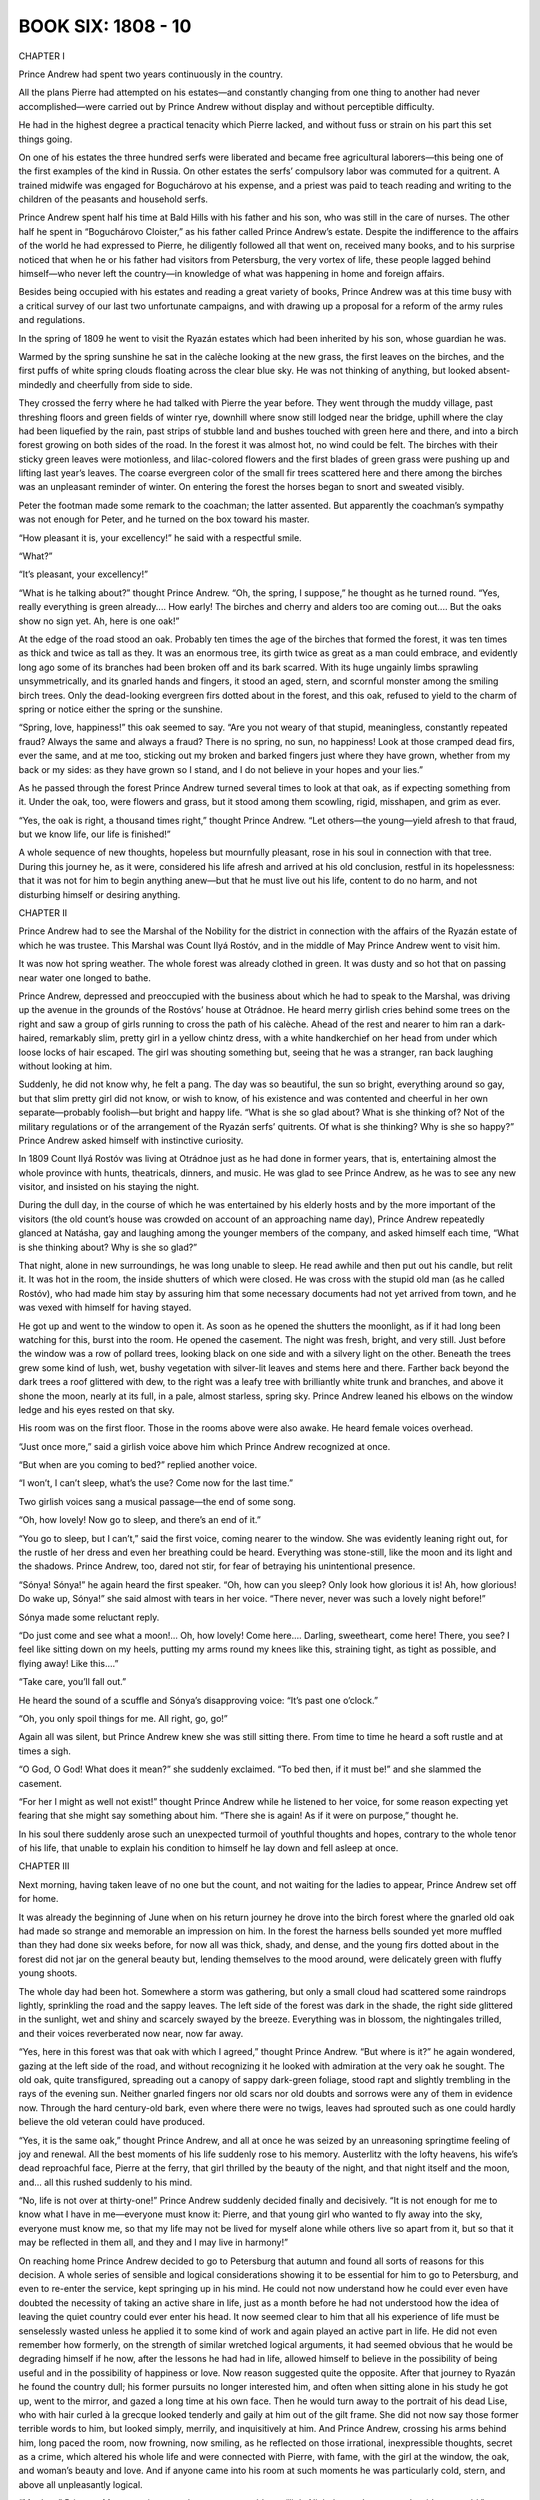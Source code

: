 
BOOK SIX: 1808 - 10
^^^^^^^^^^^^^^^^^^^





CHAPTER I

Prince Andrew had spent two years continuously in the country.

All the plans Pierre had attempted on his estates—and constantly
changing from one thing to another had never accomplished—were carried
out by Prince Andrew without display and without perceptible difficulty.

He had in the highest degree a practical tenacity which Pierre lacked,
and without fuss or strain on his part this set things going.

On one of his estates the three hundred serfs were liberated and became
free agricultural laborers—this being one of the first examples of
the kind in Russia. On other estates the serfs’ compulsory labor was
commuted for a quitrent. A trained midwife was engaged for Boguchárovo
at his expense, and a priest was paid to teach reading and writing to
the children of the peasants and household serfs.

Prince Andrew spent half his time at Bald Hills with his father and his
son, who was still in the care of nurses. The other half he spent in
“Boguchárovo Cloister,” as his father called Prince Andrew’s
estate. Despite the indifference to the affairs of the world he had
expressed to Pierre, he diligently followed all that went on, received
many books, and to his surprise noticed that when he or his father had
visitors from Petersburg, the very vortex of life, these people lagged
behind himself—who never left the country—in knowledge of what was
happening in home and foreign affairs.

Besides being occupied with his estates and reading a great variety of
books, Prince Andrew was at this time busy with a critical survey of
our last two unfortunate campaigns, and with drawing up a proposal for a
reform of the army rules and regulations.

In the spring of 1809 he went to visit the Ryazán estates which had
been inherited by his son, whose guardian he was.

Warmed by the spring sunshine he sat in the calèche looking at the new
grass, the first leaves on the birches, and the first puffs of white
spring clouds floating across the clear blue sky. He was not thinking of
anything, but looked absent-mindedly and cheerfully from side to side.

They crossed the ferry where he had talked with Pierre the year before.
They went through the muddy village, past threshing floors and green
fields of winter rye, downhill where snow still lodged near the bridge,
uphill where the clay had been liquefied by the rain, past strips of
stubble land and bushes touched with green here and there, and into a
birch forest growing on both sides of the road. In the forest it was
almost hot, no wind could be felt. The birches with their sticky green
leaves were motionless, and lilac-colored flowers and the first blades
of green grass were pushing up and lifting last year’s leaves. The
coarse evergreen color of the small fir trees scattered here and there
among the birches was an unpleasant reminder of winter. On entering the
forest the horses began to snort and sweated visibly.

Peter the footman made some remark to the coachman; the latter assented.
But apparently the coachman’s sympathy was not enough for Peter, and
he turned on the box toward his master.

“How pleasant it is, your excellency!” he said with a respectful
smile.

“What?”

“It’s pleasant, your excellency!”

“What is he talking about?” thought Prince Andrew. “Oh, the
spring, I suppose,” he thought as he turned round. “Yes, really
everything is green already.... How early! The birches and cherry and
alders too are coming out.... But the oaks show no sign yet. Ah, here is
one oak!”

At the edge of the road stood an oak. Probably ten times the age of the
birches that formed the forest, it was ten times as thick and twice as
tall as they. It was an enormous tree, its girth twice as great as a
man could embrace, and evidently long ago some of its branches had been
broken off and its bark scarred. With its huge ungainly limbs sprawling
unsymmetrically, and its gnarled hands and fingers, it stood an aged,
stern, and scornful monster among the smiling birch trees. Only the
dead-looking evergreen firs dotted about in the forest, and this oak,
refused to yield to the charm of spring or notice either the spring or
the sunshine.

“Spring, love, happiness!” this oak seemed to say. “Are you not
weary of that stupid, meaningless, constantly repeated fraud? Always the
same and always a fraud? There is no spring, no sun, no happiness! Look
at those cramped dead firs, ever the same, and at me too, sticking out
my broken and barked fingers just where they have grown, whether from my
back or my sides: as they have grown so I stand, and I do not believe in
your hopes and your lies.”

As he passed through the forest Prince Andrew turned several times to
look at that oak, as if expecting something from it. Under the oak,
too, were flowers and grass, but it stood among them scowling, rigid,
misshapen, and grim as ever.

“Yes, the oak is right, a thousand times right,” thought Prince
Andrew. “Let others—the young—yield afresh to that fraud, but we
know life, our life is finished!”

A whole sequence of new thoughts, hopeless but mournfully pleasant, rose
in his soul in connection with that tree. During this journey he, as
it were, considered his life afresh and arrived at his old conclusion,
restful in its hopelessness: that it was not for him to begin anything
anew—but that he must live out his life, content to do no harm, and
not disturbing himself or desiring anything.





CHAPTER II

Prince Andrew had to see the Marshal of the Nobility for the district
in connection with the affairs of the Ryazán estate of which he was
trustee. This Marshal was Count Ilyá Rostóv, and in the middle of May
Prince Andrew went to visit him.

It was now hot spring weather. The whole forest was already clothed in
green. It was dusty and so hot that on passing near water one longed to
bathe.

Prince Andrew, depressed and preoccupied with the business about which
he had to speak to the Marshal, was driving up the avenue in the grounds
of the Rostóvs’ house at Otrádnoe. He heard merry girlish cries
behind some trees on the right and saw a group of girls running to cross
the path of his calèche. Ahead of the rest and nearer to him ran a
dark-haired, remarkably slim, pretty girl in a yellow chintz dress, with
a white handkerchief on her head from under which loose locks of hair
escaped. The girl was shouting something but, seeing that he was a
stranger, ran back laughing without looking at him.

Suddenly, he did not know why, he felt a pang. The day was so beautiful,
the sun so bright, everything around so gay, but that slim pretty girl
did not know, or wish to know, of his existence and was contented and
cheerful in her own separate—probably foolish—but bright and happy
life. “What is she so glad about? What is she thinking of? Not of
the military regulations or of the arrangement of the Ryazán serfs’
quitrents. Of what is she thinking? Why is she so happy?” Prince
Andrew asked himself with instinctive curiosity.

In 1809 Count Ilyá Rostóv was living at Otrádnoe just as he had done
in former years, that is, entertaining almost the whole province with
hunts, theatricals, dinners, and music. He was glad to see Prince
Andrew, as he was to see any new visitor, and insisted on his staying
the night.

During the dull day, in the course of which he was entertained by
his elderly hosts and by the more important of the visitors (the old
count’s house was crowded on account of an approaching name day),
Prince Andrew repeatedly glanced at Natásha, gay and laughing among the
younger members of the company, and asked himself each time, “What is
she thinking about? Why is she so glad?”

That night, alone in new surroundings, he was long unable to sleep. He
read awhile and then put out his candle, but relit it. It was hot in the
room, the inside shutters of which were closed. He was cross with the
stupid old man (as he called Rostóv), who had made him stay by assuring
him that some necessary documents had not yet arrived from town, and he
was vexed with himself for having stayed.

He got up and went to the window to open it. As soon as he opened the
shutters the moonlight, as if it had long been watching for this, burst
into the room. He opened the casement. The night was fresh, bright, and
very still. Just before the window was a row of pollard trees, looking
black on one side and with a silvery light on the other. Beneath the
trees grew some kind of lush, wet, bushy vegetation with silver-lit
leaves and stems here and there. Farther back beyond the dark trees a
roof glittered with dew, to the right was a leafy tree with brilliantly
white trunk and branches, and above it shone the moon, nearly at its
full, in a pale, almost starless, spring sky. Prince Andrew leaned his
elbows on the window ledge and his eyes rested on that sky.

His room was on the first floor. Those in the rooms above were also
awake. He heard female voices overhead.

“Just once more,” said a girlish voice above him which Prince Andrew
recognized at once.

“But when are you coming to bed?” replied another voice.

“I won’t, I can’t sleep, what’s the use? Come now for the last
time.”

Two girlish voices sang a musical passage—the end of some song.

“Oh, how lovely! Now go to sleep, and there’s an end of it.”

“You go to sleep, but I can’t,” said the first voice, coming
nearer to the window. She was evidently leaning right out, for the
rustle of her dress and even her breathing could be heard. Everything
was stone-still, like the moon and its light and the shadows. Prince
Andrew, too, dared not stir, for fear of betraying his unintentional
presence.

“Sónya! Sónya!” he again heard the first speaker. “Oh, how can
you sleep? Only look how glorious it is! Ah, how glorious! Do wake up,
Sónya!” she said almost with tears in her voice. “There never,
never was such a lovely night before!”

Sónya made some reluctant reply.

“Do just come and see what a moon!... Oh, how lovely! Come here....
Darling, sweetheart, come here! There, you see? I feel like sitting down
on my heels, putting my arms round my knees like this, straining tight,
as tight as possible, and flying away! Like this....”

“Take care, you’ll fall out.”

He heard the sound of a scuffle and Sónya’s disapproving voice:
“It’s past one o’clock.”

“Oh, you only spoil things for me. All right, go, go!”

Again all was silent, but Prince Andrew knew she was still sitting
there. From time to time he heard a soft rustle and at times a sigh.

“O God, O God! What does it mean?” she suddenly exclaimed. “To bed
then, if it must be!” and she slammed the casement.

“For her I might as well not exist!” thought Prince Andrew while he
listened to her voice, for some reason expecting yet fearing that she
might say something about him. “There she is again! As if it were on
purpose,” thought he.

In his soul there suddenly arose such an unexpected turmoil of youthful
thoughts and hopes, contrary to the whole tenor of his life, that unable
to explain his condition to himself he lay down and fell asleep at once.





CHAPTER III

Next morning, having taken leave of no one but the count, and not
waiting for the ladies to appear, Prince Andrew set off for home.

It was already the beginning of June when on his return journey he drove
into the birch forest where the gnarled old oak had made so strange and
memorable an impression on him. In the forest the harness bells sounded
yet more muffled than they had done six weeks before, for now all was
thick, shady, and dense, and the young firs dotted about in the forest
did not jar on the general beauty but, lending themselves to the mood
around, were delicately green with fluffy young shoots.

The whole day had been hot. Somewhere a storm was gathering, but only
a small cloud had scattered some raindrops lightly, sprinkling the road
and the sappy leaves. The left side of the forest was dark in the shade,
the right side glittered in the sunlight, wet and shiny and scarcely
swayed by the breeze. Everything was in blossom, the nightingales
trilled, and their voices reverberated now near, now far away.

“Yes, here in this forest was that oak with which I agreed,” thought
Prince Andrew. “But where is it?” he again wondered, gazing at
the left side of the road, and without recognizing it he looked with
admiration at the very oak he sought. The old oak, quite transfigured,
spreading out a canopy of sappy dark-green foliage, stood rapt and
slightly trembling in the rays of the evening sun. Neither gnarled
fingers nor old scars nor old doubts and sorrows were any of them in
evidence now. Through the hard century-old bark, even where there were
no twigs, leaves had sprouted such as one could hardly believe the old
veteran could have produced.

“Yes, it is the same oak,” thought Prince Andrew, and all at once he
was seized by an unreasoning springtime feeling of joy and renewal. All
the best moments of his life suddenly rose to his memory. Austerlitz
with the lofty heavens, his wife’s dead reproachful face, Pierre at
the ferry, that girl thrilled by the beauty of the night, and that night
itself and the moon, and... all this rushed suddenly to his mind.

“No, life is not over at thirty-one!” Prince Andrew suddenly decided
finally and decisively. “It is not enough for me to know what I have
in me—everyone must know it: Pierre, and that young girl who wanted to
fly away into the sky, everyone must know me, so that my life may not be
lived for myself alone while others live so apart from it, but so that
it may be reflected in them all, and they and I may live in harmony!”


On reaching home Prince Andrew decided to go to Petersburg that autumn
and found all sorts of reasons for this decision. A whole series of
sensible and logical considerations showing it to be essential for him
to go to Petersburg, and even to re-enter the service, kept springing
up in his mind. He could not now understand how he could ever even have
doubted the necessity of taking an active share in life, just as a month
before he had not understood how the idea of leaving the quiet country
could ever enter his head. It now seemed clear to him that all his
experience of life must be senselessly wasted unless he applied it to
some kind of work and again played an active part in life. He did not
even remember how formerly, on the strength of similar wretched logical
arguments, it had seemed obvious that he would be degrading himself if
he now, after the lessons he had had in life, allowed himself to believe
in the possibility of being useful and in the possibility of happiness
or love. Now reason suggested quite the opposite. After that journey
to Ryazán he found the country dull; his former pursuits no longer
interested him, and often when sitting alone in his study he got up,
went to the mirror, and gazed a long time at his own face. Then he would
turn away to the portrait of his dead Lise, who with hair curled à la
grecque looked tenderly and gaily at him out of the gilt frame. She
did not now say those former terrible words to him, but looked simply,
merrily, and inquisitively at him. And Prince Andrew, crossing his
arms behind him, long paced the room, now frowning, now smiling, as
he reflected on those irrational, inexpressible thoughts, secret as a
crime, which altered his whole life and were connected with Pierre, with
fame, with the girl at the window, the oak, and woman’s beauty
and love. And if anyone came into his room at such moments he was
particularly cold, stern, and above all unpleasantly logical.

“My dear,” Princess Mary entering at such a moment would say,
“little Nicholas can’t go out today, it’s very cold.”

“If it were hot,” Prince Andrew would reply at such times very dryly
to his sister, “he could go out in his smock, but as it is cold he
must wear warm clothes, which were designed for that purpose. That is
what follows from the fact that it is cold; and not that a child who
needs fresh air should remain at home,” he would add with extreme
logic, as if punishing someone for those secret illogical emotions that
stirred within him.

At such moments Princess Mary would think how intellectual work dries
men up.





CHAPTER IV

Prince Andrew arrived in Petersburg in August, 1809. It was the time
when the youthful Speránski was at the zenith of his fame and his
reforms were being pushed forward with the greatest energy. That same
August the Emperor was thrown from his calèche, injured his leg, and
remained three weeks at Peterhof, receiving Speránski every day and no
one else. At that time the two famous decrees were being prepared
that so agitated society—abolishing court ranks and introducing
examinations to qualify for the grades of Collegiate Assessor and
State Councilor—and not merely these but a whole state constitution,
intended to change the existing order of government in Russia: legal,
administrative, and financial, from the Council of State down to the
district tribunals. Now those vague liberal dreams with which the
Emperor Alexander had ascended the throne, and which he had tried to put
into effect with the aid of his associates, Czartorýski, Novosíltsev,
Kochubéy, and Strógonov—whom he himself in jest had called his
Comité de salut public—were taking shape and being realized.

Now all these men were replaced by Speránski on the civil side, and
Arakchéev on the military. Soon after his arrival Prince Andrew, as a
gentleman of the chamber, presented himself at court and at a levee. The
Emperor, though he met him twice, did not favor him with a single word.
It had always seemed to Prince Andrew before that he was antipathetic
to the Emperor and that the latter disliked his face and personality
generally, and in the cold, repellent glance the Emperor gave him, he
now found further confirmation of this surmise. The courtiers explained
the Emperor’s neglect of him by His Majesty’s displeasure at
Bolkónski’s not having served since 1805.

“I know myself that one cannot help one’s sympathies and
antipathies,” thought Prince Andrew, “so it will not do to present
my proposal for the reform of the army regulations to the Emperor
personally, but the project will speak for itself.”

He mentioned what he had written to an old field marshal, a friend
of his father’s. The field marshal made an appointment to see him,
received him graciously, and promised to inform the Emperor. A few
days later Prince Andrew received notice that he was to go to see the
Minister of War, Count Arakchéev.


On the appointed day Prince Andrew entered Count Arakchéev’s waiting
room at nine in the morning.

He did not know Arakchéev personally, had never seen him, and all he
had heard of him inspired him with but little respect for the man.

“He is Minister of War, a man trusted by the Emperor, and I need not
concern myself about his personal qualities: he has been commissioned to
consider my project, so he alone can get it adopted,” thought Prince
Andrew as he waited among a number of important and unimportant people
in Count Arakchéev’s waiting room.

During his service, chiefly as an adjutant, Prince Andrew had seen the
anterooms of many important men, and the different types of such rooms
were well known to him. Count Arakchéev’s anteroom had quite a
special character. The faces of the unimportant people awaiting their
turn for an audience showed embarrassment and servility; the faces of
those of higher rank expressed a common feeling of awkwardness, covered
by a mask of unconcern and ridicule of themselves, their situation, and
the person for whom they were waiting. Some walked thoughtfully up and
down, others whispered and laughed. Prince Andrew heard the nickname
“Síla Andréevich” and the words, “Uncle will give it to us
hot,” in reference to Count Arakchéev. One general (an important
personage), evidently feeling offended at having to wait so long, sat
crossing and uncrossing his legs and smiling contemptuously to himself.

But the moment the door opened one feeling alone appeared on all
faces—that of fear. Prince Andrew for the second time asked the
adjutant on duty to take in his name, but received an ironical look and
was told that his turn would come in due course. After some others had
been shown in and out of the minister’s room by the adjutant on duty,
an officer who struck Prince Andrew by his humiliated and frightened air
was admitted at that terrible door. This officer’s audience lasted a
long time. Then suddenly the grating sound of a harsh voice was heard
from the other side of the door, and the officer—with pale face and
trembling lips—came out and passed through the waiting room, clutching
his head.

After this Prince Andrew was conducted to the door and the officer on
duty said in a whisper, “To the right, at the window.”

Prince Andrew entered a plain tidy room and saw at the table a man of
forty with a long waist, a long closely cropped head, deep wrinkles,
scowling brows above dull greenish-hazel eyes and an overhanging red
nose. Arakchéev turned his head toward him without looking at him.

“What is your petition?” asked Arakchéev.

“I am not petitioning, your excellency,” returned Prince Andrew
quietly.

Arakchéev’s eyes turned toward him.

“Sit down,” said he. “Prince Bolkónski?”

“I am not petitioning about anything. His Majesty the Emperor has
deigned to send your excellency a project submitted by me...”

“You see, my dear sir, I have read your project,” interrupted
Arakchéev, uttering only the first words amiably and then—again
without looking at Prince Andrew—relapsing gradually into a tone of
grumbling contempt. “You are proposing new military laws? There are
many laws but no one to carry out the old ones. Nowadays everybody
designs laws, it is easier writing than doing.”

“I came at His Majesty the Emperor’s wish to learn from your
excellency how you propose to deal with the memorandum I have
presented,” said Prince Andrew politely.

“I have endorsed a resolution on your memorandum and sent it to the
committee. I do not approve of it,” said Arakchéev, rising and taking
a paper from his writing table. “Here!” and he handed it to Prince
Andrew.

Across the paper was scrawled in pencil, without capital letters,
misspelled, and without punctuation: “Unsoundly constructed because
resembles an imitation of the French military code and from the Articles
of War needlessly deviating.”

“To what committee has the memorandum been referred?” inquired
Prince Andrew.

“To the Committee on Army Regulations, and I have recommended that
your honor should be appointed a member, but without a salary.”

Prince Andrew smiled.

“I don’t want one.”

“A member without salary,” repeated Arakchéev. “I have the
honor... Eh! Call the next one! Who else is there?” he shouted, bowing
to Prince Andrew.





CHAPTER V

While waiting for the announcement of his appointment to the committee
Prince Andrew looked up his former acquaintances, particularly those he
knew to be in power and whose aid he might need. In Petersburg he now
experienced the same feeling he had had on the eve of a battle, when
troubled by anxious curiosity and irresistibly attracted to the ruling
circles where the future, on which the fate of millions depended, was
being shaped. From the irritation of the older men, the curiosity of the
uninitiated, the reserve of the initiated, the hurry and preoccupation
of everyone, and the innumerable committees and commissions of whose
existence he learned every day, he felt that now, in 1809, here in
Petersburg a vast civil conflict was in preparation, the commander in
chief of which was a mysterious person he did not know, but who was
supposed to be a man of genius—Speránski. And this movement of
reconstruction of which Prince Andrew had a vague idea, and Speránski
its chief promoter, began to interest him so keenly that the question
of the army regulations quickly receded to a secondary place in his
consciousness.

Prince Andrew was most favorably placed to secure good reception in the
highest and most diverse Petersburg circles of the day. The reforming
party cordially welcomed and courted him, in the first place because
he was reputed to be clever and very well read, and secondly because by
liberating his serfs he had obtained the reputation of being a liberal.
The party of the old and dissatisfied, who censured the innovations,
turned to him expecting his sympathy in their disapproval of the
reforms, simply because he was the son of his father. The feminine
society world welcomed him gladly, because he was rich, distinguished, a
good match, and almost a newcomer, with a halo of romance on account
of his supposed death and the tragic loss of his wife. Besides this
the general opinion of all who had known him previously was that he had
greatly improved during these last five years, having softened and grown
more manly, lost his former affectation, pride, and contemptuous irony,
and acquired the serenity that comes with years. People talked about
him, were interested in him, and wanted to meet him.

The day after his interview with Count Arakchéev, Prince Andrew spent
the evening at Count Kochubéy’s. He told the count of his interview
with Síla Andréevich (Kochubéy spoke of Arakchéev by that nickname
with the same vague irony Prince Andrew had noticed in the Minister of
War’s anteroom).

“Mon cher, even in this case you can’t do without Michael
Mikháylovich Speránski. He manages everything. I’ll speak to him. He
has promised to come this evening.”

“What has Speránski to do with the army regulations?” asked Prince
Andrew.

Kochubéy shook his head smilingly, as if surprised at Bolkónski’s
simplicity.

“We were talking to him about you a few days ago,” Kochubéy
continued, “and about your freed plowmen.”

“Oh, is it you, Prince, who have freed your serfs?” said an old man
of Catherine’s day, turning contemptuously toward Bolkónski.

“It was a small estate that brought in no profit,” replied Prince
Andrew, trying to extenuate his action so as not to irritate the old man
uselessly.

“Afraid of being late...” said the old man, looking at Kochubéy.

“There’s one thing I don’t understand,” he continued. “Who
will plow the land if they are set free? It is easy to write laws, but
difficult to rule.... Just the same as now—I ask you, Count—who will
be heads of the departments when everybody has to pass examinations?”

“Those who pass the examinations, I suppose,” replied Kochubéy,
crossing his legs and glancing round.

“Well, I have Pryánichnikov serving under me, a splendid man, a
priceless man, but he’s sixty. Is he to go up for examination?”

“Yes, that’s a difficulty, as education is not at all general,
but...”

Count Kochubéy did not finish. He rose, took Prince Andrew by the arm,
and went to meet a tall, bald, fair man of about forty with a large open
forehead and a long face of unusual and peculiar whiteness, who was
just entering. The newcomer wore a blue swallow-tail coat with a
cross suspended from his neck and a star on his left breast. It was
Speránski. Prince Andrew recognized him at once, and felt a throb
within him, as happens at critical moments of life. Whether it was from
respect, envy, or anticipation, he did not know. Speránski’s whole
figure was of a peculiar type that made him easily recognizable. In
the society in which Prince Andrew lived he had never seen anyone who
together with awkward and clumsy gestures possessed such calmness and
self-assurance; he had never seen so resolute yet gentle an expression
as that in those half-closed, rather humid eyes, or so firm a smile that
expressed nothing; nor had he heard such a refined, smooth, soft
voice; above all he had never seen such delicate whiteness of face or
hands—hands which were broad, but very plump, soft, and white. Such
whiteness and softness Prince Andrew had only seen on the faces of
soldiers who had been long in hospital. This was Speránski, Secretary
of State, reporter to the Emperor and his companion at Erfurt, where he
had more than once met and talked with Napoleon.

Speránski did not shift his eyes from one face to another as people
involuntarily do on entering a large company and was in no hurry to
speak. He spoke slowly, with assurance that he would be listened to, and
he looked only at the person with whom he was conversing.

Prince Andrew followed Speránski’s every word and movement with
particular attention. As happens to some people, especially to men
who judge those near to them severely, he always on meeting
anyone new—especially anyone whom, like Speránski, he knew by
reputation—expected to discover in him the perfection of human
qualities.

Speránski told Kochubéy he was sorry he had been unable to come sooner
as he had been detained at the palace. He did not say that the Emperor
had kept him, and Prince Andrew noticed this affectation of modesty.
When Kochubéy introduced Prince Andrew, Speránski slowly turned
his eyes to Bolkónski with his customary smile and looked at him in
silence.

“I am very glad to make your acquaintance. I had heard of you, as
everyone has,” he said after a pause.

Kochubéy said a few words about the reception Arakchéev had given
Bolkónski. Speránski smiled more markedly.

“The chairman of the Committee on Army Regulations is my good friend
Monsieur Magnítski,” he said, fully articulating every word and
syllable, “and if you like I can put you in touch with him.” He
paused at the full stop. “I hope you will find him sympathetic and
ready to co-operate in promoting all that is reasonable.”

A circle soon formed round Speránski, and the old man who had talked
about his subordinate Pryánichnikov addressed a question to him.

Prince Andrew without joining in the conversation watched every movement
of Speránski’s: this man, not long since an insignificant divinity
student, who now, Bolkónski thought, held in his hands—those plump
white hands—the fate of Russia. Prince Andrew was struck by the
extraordinarily disdainful composure with which Speránski answered
the old man. He appeared to address condescending words to him from
an immeasurable height. When the old man began to speak too loud,
Speránski smiled and said he could not judge of the advantage or
disadvantage of what pleased the sovereign.

Having talked for a little while in the general circle, Speránski rose
and coming up to Prince Andrew took him along to the other end of the
room. It was clear that he thought it necessary to interest himself in
Bolkónski.

“I had no chance to talk with you, Prince, during the animated
conversation in which that venerable gentleman involved me,” he said
with a mildly contemptuous smile, as if intimating by that smile that he
and Prince Andrew understood the insignificance of the people with whom
he had just been talking. This flattered Prince Andrew. “I have known
of you for a long time: first from your action with regard to your
serfs, a first example, of which it is very desirable that there should
be more imitators; and secondly because you are one of those gentlemen
of the chamber who have not considered themselves offended by the new
decree concerning the ranks allotted to courtiers, which is causing so
much gossip and tittle-tattle.”

“No,” said Prince Andrew, “my father did not wish me to take
advantage of the privilege. I began the service from the lower grade.”

“Your father, a man of the last century, evidently stands above our
contemporaries who so condemn this measure which merely re-establishes
natural justice.”

“I think, however, that these condemnations have some ground,”
returned Prince Andrew, trying to resist Speránski’s influence, of
which he began to be conscious. He did not like to agree with him in
everything and felt a wish to contradict. Though he usually spoke easily
and well, he felt a difficulty in expressing himself now while talking
with Speránski. He was too much absorbed in observing the famous
man’s personality.

“Grounds of personal ambition maybe,” Speránski put in quietly.

“And of state interest to some extent,” said Prince Andrew.

“What do you mean?” asked Speránski quietly, lowering his eyes.

“I am an admirer of Montesquieu,” replied Prince Andrew, “and
his idea that le principe des monarchies est l’honneur me paraît
incontestable. Certains droits et privilèges de la noblesse me
paraissent être des moyens de soutenir ce sentiment.” *

     * “The principle of monarchies is honor seems to me
     incontestable. Certain rights and privileges for the
     aristocracy appear to me a means of maintaining that
     sentiment.”


The smile vanished from Speránski’s white face, which was much
improved by the change. Probably Prince Andrew’s thought interested
him.

“Si vous envisagez la question sous ce point de vue,” * he began,
pronouncing French with evident difficulty, and speaking even slower
than in Russian but quite calmly.

    * “If you regard the question from that point of view.”


Speránski went on to say that honor, l’honneur, cannot be upheld by
privileges harmful to the service; that honor, l’honneur, is either a
negative concept of not doing what is blameworthy or it is a source of
emulation in pursuit of commendation and rewards, which recognize it.
His arguments were concise, simple, and clear.

“An institution upholding honor, the source of emulation, is one
similar to the Légion d’honneur of the great Emperor Napoleon, not
harmful but helpful to the success of the service, but not a class or
court privilege.”

“I do not dispute that, but it cannot be denied that court privileges
have attained the same end,” returned Prince Andrew. “Every courtier
considers himself bound to maintain his position worthily.”

“Yet you do not care to avail yourself of the privilege, Prince,”
said Speránski, indicating by a smile that he wished to finish amiably
an argument which was embarrassing for his companion. “If you will
do me the honor of calling on me on Wednesday,” he added, “I will,
after talking with Magnítski, let you know what may interest you, and
shall also have the pleasure of a more detailed chat with you.”

Closing his eyes, he bowed à la française, without taking leave, and
trying to attract as little attention as possible, he left the room.





CHAPTER VI

During the first weeks of his stay in Petersburg Prince Andrew felt the
whole trend of thought he had formed during his life of seclusion quite
overshadowed by the trifling cares that engrossed him in that city.

On returning home in the evening he would jot down in his notebook four
or five necessary calls or appointments for certain hours. The mechanism
of life, the arrangement of the day so as to be in time everywhere,
absorbed the greater part of his vital energy. He did nothing, did
not even think or find time to think, but only talked, and talked
successfully, of what he had thought while in the country.

He sometimes noticed with dissatisfaction that he repeated the same
remark on the same day in different circles. But he was so busy for
whole days together that he had no time to notice that he was thinking
of nothing.

As he had done on their first meeting at Kochubéy’s, Speránski
produced a strong impression on Prince Andrew on the Wednesday, when he
received him tête-à-tête at his own house and talked to him long and
confidentially.

To Bolkónski so many people appeared contemptible and insignificant
creatures, and he so longed to find in someone the living ideal of that
perfection toward which he strove, that he readily believed that in
Speránski he had found this ideal of a perfectly rational and virtuous
man. Had Speránski sprung from the same class as himself and possessed
the same breeding and traditions, Bolkónski would soon have discovered
his weak, human, unheroic sides; but as it was, Speránski’s strange
and logical turn of mind inspired him with respect all the more because
he did not quite understand him. Moreover, Speránski, either because he
appreciated the other’s capacity or because he considered it necessary
to win him to his side, showed off his dispassionate calm reasonableness
before Prince Andrew and flattered him with that subtle flattery which
goes hand in hand with self-assurance and consists in a tacit assumption
that one’s companion is the only man besides oneself capable of
understanding the folly of the rest of mankind and the reasonableness
and profundity of one’s own ideas.

During their long conversation on Wednesday evening, Speránski more
than once remarked: “We regard everything that is above the common
level of rooted custom...” or, with a smile: “But we want the wolves
to be fed and the sheep to be safe...” or: “They cannot understand
this...” and all in a way that seemed to say: “We, you and I,
understand what they are and who we are.”

This first long conversation with Speránski only strengthened in Prince
Andrew the feeling he had experienced toward him at their first meeting.
He saw in him a remarkable, clear-thinking man of vast intellect who by
his energy and persistence had attained power, which he was using solely
for the welfare of Russia. In Prince Andrew’s eyes Speránski was the
man he would himself have wished to be—one who explained all the facts
of life reasonably, considered important only what was rational, and
was capable of applying the standard of reason to everything. Everything
seemed so simple and clear in Speránski’s exposition that Prince
Andrew involuntarily agreed with him about everything. If he replied and
argued, it was only because he wished to maintain his independence and
not submit to Speránski’s opinions entirely. Everything was right
and everything was as it should be: only one thing disconcerted Prince
Andrew. This was Speránski’s cold, mirrorlike look, which did not
allow one to penetrate to his soul, and his delicate white hands, which
Prince Andrew involuntarily watched as one does watch the hands of
those who possess power. This mirrorlike gaze and those delicate hands
irritated Prince Andrew, he knew not why. He was unpleasantly
struck, too, by the excessive contempt for others that he observed in
Speránski, and by the diversity of lines of argument he used to
support his opinions. He made use of every kind of mental device, except
analogy, and passed too boldly, it seemed to Prince Andrew, from one
to another. Now he would take up the position of a practical man and
condemn dreamers; now that of a satirist, and laugh ironically at his
opponents; now grow severely logical, or suddenly rise to the realm of
metaphysics. (This last resource was one he very frequently employed.)
He would transfer a question to metaphysical heights, pass on to
definitions of space, time, and thought, and, having deduced the
refutation he needed, would again descend to the level of the original
discussion.

In general the trait of Speránski’s mentality which struck Prince
Andrew most was his absolute and unshakable belief in the power and
authority of reason. It was evident that the thought could never occur
to him which to Prince Andrew seemed so natural, namely, that it is
after all impossible to express all one thinks; and that he had never
felt the doubt, “Is not all I think and believe nonsense?” And
it was just this peculiarity of Speránski’s mind that particularly
attracted Prince Andrew.

During the first period of their acquaintance Bolkónski felt a
passionate admiration for him similar to that which he had once felt for
Bonaparte. The fact that Speránski was the son of a village priest,
and that stupid people might meanly despise him on account of his
humble origin (as in fact many did), caused Prince Andrew to cherish his
sentiment for him the more, and unconsciously to strengthen it.

On that first evening Bolkónski spent with him, having mentioned the
Commission for the Revision of the Code of Laws, Speránski told him
sarcastically that the Commission had existed for a hundred and fifty
years, had cost millions, and had done nothing except that Rosenkampf
had stuck labels on the corresponding paragraphs of the different codes.

“And that is all the state has for the millions it has spent,” said
he. “We want to give the Senate new juridical powers, but we have no
laws. That is why it is a sin for men like you, Prince, not to serve in
these times!”

Prince Andrew said that for that work an education in jurisprudence was
needed which he did not possess.

“But nobody possesses it, so what would you have? It is a vicious
circle from which we must break a way out.”

A week later Prince Andrew was a member of the Committee on Army
Regulations and—what he had not at all expected—was chairman of a
section of the committee for the revision of the laws. At Speránski’s
request he took the first part of the Civil Code that was being drawn up
and, with the aid of the Code Napoléon and the Institutes of Justinian,
he worked at formulating the section on Personal Rights.





CHAPTER VII

Nearly two years before this, in 1808, Pierre on returning to Petersburg
after visiting his estates had involuntarily found himself in a leading
position among the Petersburg Freemasons. He arranged dining and funeral
lodge meetings, enrolled new members, and busied himself uniting various
lodges and acquiring authentic charters. He gave money for the erection
of temples and supplemented as far as he could the collection of alms,
in regard to which the majority of members were stingy and irregular.
He supported almost singlehanded a poorhouse the order had founded in
Petersburg.

His life meanwhile continued as before, with the same infatuations and
dissipations. He liked to dine and drink well, and though he considered
it immoral and humiliating could not resist the temptations of the
bachelor circles in which he moved.

Amid the turmoil of his activities and distractions, however, Pierre at
the end of a year began to feel that the more firmly he tried to rest
upon it, the more Masonic ground on which he stood gave way under him.
At the same time he felt that the deeper the ground sank under him the
closer bound he involuntarily became to the order. When he had joined
the Freemasons he had experienced the feeling of one who confidently
steps onto the smooth surface of a bog. When he put his foot down it
sank in. To make quite sure of the firmness of the ground, he put
his other foot down and sank deeper still, became stuck in it, and
involuntarily waded knee-deep in the bog.

Joseph Alexéevich was not in Petersburg—he had of late stood aside
from the affairs of the Petersburg lodges, and lived almost entirely in
Moscow. All the members of the lodges were men Pierre knew in ordinary
life, and it was difficult for him to regard them merely as Brothers in
Freemasonry and not as Prince B. or Iván Vasílevich D., whom he knew
in society mostly as weak and insignificant men. Under the Masonic
aprons and insignia he saw the uniforms and decorations at which they
aimed in ordinary life. Often after collecting alms, and reckoning up
twenty to thirty rubles received for the most part in promises from a
dozen members, of whom half were as well able to pay as himself, Pierre
remembered the Masonic vow in which each Brother promised to devote
all his belongings to his neighbor, and doubts on which he tried not to
dwell arose in his soul.

He divided the Brothers he knew into four categories. In the first he
put those who did not take an active part in the affairs of the lodges
or in human affairs, but were exclusively occupied with the mystical
science of the order: with questions of the threefold designation of
God, the three primordial elements—sulphur, mercury, and salt—or
the meaning of the square and all the various figures of the temple of
Solomon. Pierre respected this class of Brothers to which the elder ones
chiefly belonged, including, Pierre thought, Joseph Alexéevich himself,
but he did not share their interests. His heart was not in the mystical
aspect of Freemasonry.

In the second category Pierre reckoned himself and others like him,
seeking and vacillating, who had not yet found in Freemasonry a straight
and comprehensible path, but hoped to do so.

In the third category he included those Brothers (the majority) who saw
nothing in Freemasonry but the external forms and ceremonies, and prized
the strict performance of these forms without troubling about their
purport or significance. Such were Willarski and even the Grand Master
of the principal lodge.

Finally, to the fourth category also a great many Brothers belonged,
particularly those who had lately joined. These according to Pierre’s
observations were men who had no belief in anything, nor desire for
anything, but joined the Freemasons merely to associate with the wealthy
young Brothers who were influential through their connections or rank,
and of whom there were very many in the lodge.

Pierre began to feel dissatisfied with what he was doing. Freemasonry,
at any rate as he saw it here, sometimes seemed to him based merely
on externals. He did not think of doubting Freemasonry itself, but
suspected that Russian Masonry had taken a wrong path and deviated
from its original principles. And so toward the end of the year he went
abroad to be initiated into the higher secrets of the order.

In the summer of 1809 Pierre returned to Petersburg. Our Freemasons knew
from correspondence with those abroad that Bezúkhov had obtained the
confidence of many highly placed persons, had been initiated into many
mysteries, had been raised to a higher grade, and was bringing back with
him much that might conduce to the advantage of the Masonic cause
in Russia. The Petersburg Freemasons all came to see him, tried to
ingratiate themselves with him, and it seemed to them all that he was
preparing something for them and concealing it.

A solemn meeting of the lodge of the second degree was convened, at
which Pierre promised to communicate to the Petersburg Brothers what
he had to deliver to them from the highest leaders of their order. The
meeting was a full one. After the usual ceremonies Pierre rose and began
his address.

“Dear Brothers,” he began, blushing and stammering, with a written
speech in his hand, “it is not sufficient to observe our mysteries in
the seclusion of our lodge—we must act—act! We are drowsing, but we
must act.” Pierre raised his notebook and began to read.

“For the dissemination of pure truth and to secure the triumph of
virtue,” he read, “we must cleanse men from prejudice, diffuse
principles in harmony with the spirit of the times, undertake the
education of the young, unite ourselves in indissoluble bonds with the
wisest men, boldly yet prudently overcome superstitions, infidelity, and
folly, and form of those devoted to us a body linked together by unity
of purpose and possessed of authority and power.

“To attain this end we must secure a preponderance of virtue over vice
and must endeavor to secure that the honest man may, even in this world,
receive a lasting reward for his virtue. But in these great endeavors we
are gravely hampered by the political institutions of today. What is
to be done in these circumstances? To favor revolutions, overthrow
everything, repel force by force?... No! We are very far from that.
Every violent reform deserves censure, for it quite fails to remedy
evil while men remain what they are, and also because wisdom needs no
violence.

“The whole plan of our order should be based on the idea of
preparing men of firmness and virtue bound together by unity of
conviction—aiming at the punishment of vice and folly, and patronizing
talent and virtue: raising worthy men from the dust and attaching
them to our Brotherhood. Only then will our order have the power
unobtrusively to bind the hands of the protectors of disorder and to
control them without their being aware of it. In a word, we must found a
form of government holding universal sway, which should be diffused over
the whole world without destroying the bonds of citizenship, and beside
which all other governments can continue in their customary course and
do everything except what impedes the great aim of our order, which
is to obtain for virtue the victory over vice. This aim was that of
Christianity itself. It taught men to be wise and good and for their
own benefit to follow the example and instruction of the best and wisest
men.

“At that time, when everything was plunged in darkness, preaching
alone was of course sufficient. The novelty of Truth endowed her with
special strength, but now we need much more powerful methods. It is
now necessary that man, governed by his senses, should find in virtue
a charm palpable to those senses. It is impossible to eradicate the
passions; but we must strive to direct them to a noble aim, and it is
therefore necessary that everyone should be able to satisfy his passions
within the limits of virtue. Our order should provide means to that end.

“As soon as we have a certain number of worthy men in every state,
each of them again training two others and all being closely united,
everything will be possible for our order, which has already in secret
accomplished much for the welfare of mankind.”

This speech not only made a strong impression, but created excitement in
the lodge. The majority of the Brothers, seeing in it dangerous designs
of Illuminism, * met it with a coldness that surprised Pierre. The Grand
Master began answering him, and Pierre began developing his views with
more and more warmth. It was long since there had been so stormy a
meeting. Parties were formed, some accusing Pierre of Illuminism, others
supporting him. At that meeting he was struck for the first time by
the endless variety of men’s minds, which prevents a truth from ever
presenting itself identically to two persons. Even those members
who seemed to be on his side understood him in their own way with
limitations and alterations he could not agree to, as what he always
wanted most was to convey his thought to others just as he himself
understood it.

     * The Illuminati sought to substitute republican for
     monarchical institutions.

At the end of the meeting the Grand Master with irony and ill-will
reproved Bezúkhov for his vehemence and said it was not love of virtue
alone, but also a love of strife that had moved him in the dispute.
Pierre did not answer him and asked briefly whether his proposal would
be accepted. He was told that it would not, and without waiting for the
usual formalities he left the lodge and went home.





CHAPTER VIII

Again Pierre was overtaken by the depression he so dreaded. For three
days after the delivery of his speech at the lodge he lay on a sofa at
home receiving no one and going nowhere.

It was just then that he received a letter from his wife, who implored
him to see her, telling him how grieved she was about him and how she
wished to devote her whole life to him.

At the end of the letter she informed him that in a few days she would
return to Petersburg from abroad.

Following this letter one of the Masonic Brothers whom Pierre respected
less than the others forced his way in to see him and, turning the
conversation upon Pierre’s matrimonial affairs, by way of fraternal
advice expressed the opinion that his severity to his wife was wrong
and that he was neglecting one of the first rules of Freemasonry by not
forgiving the penitent.

At the same time his mother-in-law, Prince Vasíli’s wife, sent to
him imploring him to come if only for a few minutes to discuss a most
important matter. Pierre saw that there was a conspiracy against him and
that they wanted to reunite him with his wife, and in the mood he then
was, this was not even unpleasant to him. Nothing mattered to him.
Nothing in life seemed to him of much importance, and under the
influence of the depression that possessed him he valued neither his
liberty nor his resolution to punish his wife.

“No one is right and no one is to blame; so she too is not to
blame,” he thought.

If he did not at once give his consent to a reunion with his wife, it
was only because in his state of depression he did not feel able to take
any step. Had his wife come to him, he would not have turned her away.
Compared to what preoccupied him, was it not a matter of indifference
whether he lived with his wife or not?

Without replying either to his wife or his mother-in-law, Pierre late
one night prepared for a journey and started for Moscow to see Joseph
Alexéevich. This is what he noted in his diary:

Moscow, 17th November

I have just returned from my benefactor, and hasten to write down what I
have experienced. Joseph Alexéevich is living poorly and has for three
years been suffering from a painful disease of the bladder. No one has
ever heard him utter a groan or a word of complaint. From morning till
late at night, except when he eats his very plain food, he is working
at science. He received me graciously and made me sit down on the bed
on which he lay. I made the sign of the Knights of the East and of
Jerusalem, and he responded in the same manner, asking me with a mild
smile what I had learned and gained in the Prussian and Scottish lodges.
I told him everything as best I could, and told him what I had proposed
to our Petersburg lodge, of the bad reception I had encountered, and of
my rupture with the Brothers. Joseph Alexéevich, having remained silent
and thoughtful for a good while, told me his view of the matter, which
at once lit up for me my whole past and the future path I should follow.
He surprised me by asking whether I remembered the threefold aim of
the order: (1) The preservation and study of the mystery. (2) The
purification and reformation of oneself for its reception, and (3) The
improvement of the human race by striving for such purification. Which
is the principal aim of these three? Certainly self-reformation and
self-purification. Only to this aim can we always strive independently
of circumstances. But at the same time just this aim demands the
greatest efforts of us; and so, led astray by pride, losing sight of
this aim, we occupy ourselves either with the mystery which in our
impurity we are unworthy to receive, or seek the reformation of
the human race while ourselves setting an example of baseness and
profligacy. Illuminism is not a pure doctrine, just because it is
attracted by social activity and puffed up by pride. On this ground
Joseph Alexéevich condemned my speech and my whole activity, and in the
depth of my soul I agreed with him. Talking of my family affairs he said
to me, “the chief duty of a true Mason, as I have told you, lies in
perfecting himself. We often think that by removing all the difficulties
of our life we shall more quickly reach our aim, but on the contrary,
my dear sir, it is only in the midst of worldly cares that we can attain
our three chief aims: (1) Self-knowledge—for man can only know himself
by comparison, (2) Self-perfecting, which can only be attained by
conflict, and (3) The attainment of the chief virtue—love of death.
Only the vicissitudes of life can show us its vanity and develop our
innate love of death or of rebirth to a new life.” These words are all
the more remarkable because, in spite of his great physical sufferings,
Joseph Alexéevich is never weary of life though he loves death, for
which—in spite of the purity and loftiness of his inner man—he does
not yet feel himself sufficiently prepared. My benefactor then explained
to me fully the meaning of the Great Square of creation and pointed out
to me that the numbers three and seven are the basis of everything. He
advised me not to avoid intercourse with the Petersburg Brothers, but
to take up only second-grade posts in the lodge, to try, while
diverting the Brothers from pride, to turn them toward the true path
self-knowledge and self-perfecting. Besides this he advised me for
myself personally above all to keep a watch over myself, and to that end
he gave me a notebook, the one I am now writing in and in which I will
in future note down all my actions.

Petersburg, 23rd November

I am again living with my wife. My mother-in-law came to me in tears and
said that Hélène was here and that she implored me to hear her; that
she was innocent and unhappy at my desertion, and much more. I knew
that if I once let myself see her I should not have strength to go on
refusing what she wanted. In my perplexity I did not know whose aid and
advice to seek. Had my benefactor been here he would have told me what
to do. I went to my room and reread Joseph Alexéevich’s letters and
recalled my conversations with him, and deduced from it all that I
ought not to refuse a supplicant, and ought to reach a helping hand to
everyone—especially to one so closely bound to me—and that I must
bear my cross. But if I forgive her for the sake of doing right, then
let union with her have only a spiritual aim. That is what I decided,
and what I wrote to Joseph Alexéevich. I told my wife that I begged her
to forget the past, to forgive me whatever wrong I may have done her,
and that I had nothing to forgive. It gave me joy to tell her this. She
need not know how hard it was for me to see her again. I have settled on
the upper floor of this big house and am experiencing a happy feeling of
regeneration.





CHAPTER IX

At that time, as always happens, the highest society that met at court
and at the grand balls was divided into several circles, each with its
own particular tone. The largest of these was the French circle of the
Napoleonic alliance, the circle of Count Rumyántsev and Caulaincourt.
In this group Hélène, as soon as she had settled in Petersburg with
her husband, took a very prominent place. She was visited by the members
of the French embassy and by many belonging to that circle and noted for
their intellect and polished manners.

Hélène had been at Erfurt during the famous meeting of the Emperors
and had brought from there these connections with the Napoleonic
notabilities. At Erfurt her success had been brilliant. Napoleon himself
had noticed her in the theater and said of her: “C’est un superbe
animal.” * Her success as a beautiful and elegant woman did not
surprise Pierre, for she had become even handsomer than before. What did
surprise him was that during these last two years his wife had succeeded
in gaining the reputation “d’ une femme charmante, aussi spirituelle
que belle.” *(2) The distinguished Prince de Ligne wrote her
eight-page letters. Bilíbin saved up his epigrams to produce them
in Countess Bezúkhova’s presence. To be received in the Countess
Bezúkhova’s salon was regarded as a diploma of intellect. Young men
read books before attending Hélène’s evenings, to have something to
say in her salon, and secretaries of the embassy, and even ambassadors,
confided diplomatic secrets to her, so that in a way Hélène was a
power. Pierre, who knew she was very stupid, sometimes attended, with a
strange feeling of perplexity and fear, her evenings and dinner parties,
where politics, poetry, and philosophy were discussed. At these parties
his feelings were like those of a conjuror who always expects his trick
to be found out at any moment. But whether because stupidity was just
what was needed to run such a salon, or because those who were deceived
found pleasure in the deception, at any rate it remained unexposed and
Hélène Bezúkhova’s reputation as a lovely and clever woman became
so firmly established that she could say the emptiest and stupidest
things and everybody would go into raptures over every word of hers
and look for a profound meaning in it of which she herself had no
conception.

     * “That’s a superb animal.”

     * (2) “Of a charming woman, as witty as she is lovely.”


Pierre was just the husband needed for a brilliant society woman. He was
that absent-minded crank, a grand seigneur husband who was in no one’s
way, and far from spoiling the high tone and general impression of the
drawing room, he served, by the contrast he presented to her, as an
advantageous background to his elegant and tactful wife. Pierre during
the last two years, as a result of his continual absorption in abstract
interests and his sincere contempt for all else, had acquired in his
wife’s circle, which did not interest him, that air of unconcern,
indifference, and benevolence toward all, which cannot be acquired
artificially and therefore inspires involuntary respect. He entered
his wife’s drawing room as one enters a theater, was acquainted with
everybody, equally pleased to see everyone, and equally indifferent to
them all. Sometimes he joined in a conversation which interested him
and, regardless of whether any “gentlemen of the embassy” were
present or not, lispingly expressed his views, which were sometimes not
at all in accord with the accepted tone of the moment. But the general
opinion concerning the queer husband of “the most distinguished woman
in Petersburg” was so well established that no one took his freaks
seriously.

Among the many young men who frequented her house every day, Borís
Drubetskóy, who had already achieved great success in the service, was
the most intimate friend of the Bezúkhov household since Hélène’s
return from Erfurt. Hélène spoke of him as “mon page” and treated
him like a child. Her smile for him was the same as for everybody,
but sometimes that smile made Pierre uncomfortable. Toward him Borís
behaved with a particularly dignified and sad deference. This shade
of deference also disturbed Pierre. He had suffered so painfully three
years before from the mortification to which his wife had subjected him
that he now protected himself from the danger of its repetition, first
by not being a husband to his wife, and secondly by not allowing himself
to suspect.

“No, now that she has become a bluestocking she has finally renounced
her former infatuations,” he told himself. “There has never been
an instance of a bluestocking being carried away by affairs of the
heart”—a statement which, though gathered from an unknown source,
he believed implicitly. Yet strange to say Borís’ presence in his
wife’s drawing room (and he was almost always there) had a physical
effect upon Pierre; it constricted his limbs and destroyed the
unconsciousness and freedom of his movements.

“What a strange antipathy,” thought Pierre, “yet I used to like
him very much.”

In the eyes of the world Pierre was a great gentleman, the rather blind
and absurd husband of a distinguished wife, a clever crank who did
nothing but harmed nobody and was a first-rate, good-natured fellow. But
a complex and difficult process of internal development was taking place
all this time in Pierre’s soul, revealing much to him and causing him
many spiritual doubts and joys.





CHAPTER X

Pierre went on with his diary, and this is what he wrote in it during
that time:


24th November

Got up at eight, read the Scriptures, then went to my duties. (By Joseph
Alexéevich’s advice Pierre had entered the service of the state and
served on one of the committees.) Returned home for dinner and dined
alone—the countess had many visitors I do not like. I ate and drank
moderately and after dinner copied out some passages for the Brothers.
In the evening I went down to the countess and told a funny story about
B., and only remembered that I ought not to have done so when everybody
laughed loudly at it.

I am going to bed with a happy and tranquil mind. Great God, help me to
walk in Thy paths, (1) to conquer anger by calmness and deliberation,
(2) to vanquish lust by self-restraint and repulsion, (3) to withdraw
from worldliness, but not avoid (a) the service of the state, (b) family
duties, (c) relations with my friends, and the management of my affairs.


27th November

I got up late. On waking I lay long in bed yielding to sloth. O God,
help and strengthen me that I may walk in Thy ways! Read the Scriptures,
but without proper feeling. Brother Urúsov came and we talked about
worldly vanities. He told me of the Emperor’s new projects. I began
to criticize them, but remembered my rules and my benefactor’s
words—that a true Freemason should be a zealous worker for the state
when his aid is required and a quiet onlooker when not called on to
assist. My tongue is my enemy. Brothers G. V. and O. visited me and we
had a preliminary talk about the reception of a new Brother. They laid
on me the duty of Rhetor. I feel myself weak and unworthy. Then our
talk turned to the interpretation of the seven pillars and steps of the
Temple, the seven sciences, the seven virtues, the seven vices, and the
seven gifts of the Holy Spirit. Brother O. was very eloquent. In the
evening the admission took place. The new decoration of the Premises
contributed much to the magnificence of the spectacle. It was Borís
Drubetskóy who was admitted. I nominated him and was the Rhetor. A
strange feeling agitated me all the time I was alone with him in the
dark chamber. I caught myself harboring a feeling of hatred toward him
which I vainly tried to overcome. That is why I should really like
to save him from evil and lead him into the path of truth, but evil
thoughts of him did not leave me. It seemed to me that his object in
entering the Brotherhood was merely to be intimate and in favor with
members of our lodge. Apart from the fact that he had asked me several
times whether N. and S. were members of our lodge (a question to which I
could not reply) and that according to my observation he is incapable of
feeling respect for our holy order and is too preoccupied and satisfied
with the outer man to desire spiritual improvement, I had no cause to
doubt him, but he seemed to me insincere, and all the time I stood
alone with him in the dark temple it seemed to me that he was smiling
contemptuously at my words, and I wished really to stab his bare breast
with the sword I held to it. I could not be eloquent, nor could I
frankly mention my doubts to the Brothers and to the Grand Master. Great
Architect of Nature, help me to find the true path out of the labyrinth
of lies!


After this, three pages were left blank in the diary, and then the
following was written:


I have had a long and instructive talk alone with Brother V., who
advised me to hold fast by Brother A. Though I am unworthy, much was
revealed to me. Adonai is the name of the creator of the world. Elohim
is the name of the ruler of all. The third name is the name unutterable
which means the All. Talks with Brother V. strengthen, refresh, and
support me in the path of virtue. In his presence doubt has no place.
The distinction between the poor teachings of mundane science and our
sacred all-embracing teaching is clear to me. Human sciences dissect
everything to comprehend it, and kill everything to examine it. In the
holy science of our order all is one, all is known in its entirety and
life. The Trinity—the three elements of matter—are sulphur, mercury,
and salt. Sulphur is of an oily and fiery nature; in combination with
salt by its fiery nature it arouses a desire in the latter by means
of which it attracts mercury, seizes it, holds it, and in combination
produces other bodies. Mercury is a fluid, volatile, spiritual essence.
Christ, the Holy Spirit, Him!...


3rd December

Awoke late, read the Scriptures but was apathetic. Afterwards went and
paced up and down the large hall. I wished to meditate, but instead my
imagination pictured an occurrence of four years ago, when Dólokhov,
meeting me in Moscow after our duel, said he hoped I was enjoying
perfect peace of mind in spite of my wife’s absence. At the time I
gave him no answer. Now I recalled every detail of that meeting and in
my mind gave him the most malevolent and bitter replies. I recollected
myself and drove away that thought only when I found myself glowing with
anger, but I did not sufficiently repent. Afterwards Borís Drubetskóy
came and began relating various adventures. His coming vexed me from the
first, and I said something disagreeable to him. He replied. I flared
up and said much that was unpleasant and even rude to him. He became
silent, and I recollected myself only when it was too late. My God, I
cannot get on with him at all. The cause of this is my egotism. I set
myself above him and so become much worse than he, for he is lenient
to my rudeness while I on the contrary nourish contempt for him. O God,
grant that in his presence I may rather see my own vileness, and behave
so that he too may benefit. After dinner I fell asleep and as I was
drowsing off I clearly heard a voice saying in my left ear, “Thy
day!”

I dreamed that I was walking in the dark and was suddenly surrounded by
dogs, but I went on undismayed. Suddenly a smallish dog seized my left
thigh with its teeth and would not let go. I began to throttle it with
my hands. Scarcely had I torn it off before another, a bigger one, began
biting me. I lifted it up, but the higher I lifted it the bigger and
heavier it grew. And suddenly Brother A. came and, taking my arm, led
me to a building to enter which we had to pass along a narrow plank.
I stepped on it, but it bent and gave way and I began to clamber up a
fence which I could scarcely reach with my hands. After much effort I
dragged myself up, so that my leg hung down on one side and my body on
the other. I looked round and saw Brother A. standing on the fence and
pointing me to a broad avenue and garden, and in the garden was a large
and beautiful building. I woke up. O Lord, great Architect of Nature,
help me to tear from myself these dogs—my passions especially the
last, which unites in itself the strength of all the former ones, and
aid me to enter that temple of virtue to a vision of which I attained in
my dream.


7th December

I dreamed that Joseph Alexéevich was sitting in my house, and that I
was very glad and wished to entertain him. It seemed as if I chattered
incessantly with other people and suddenly remembered that this could
not please him, and I wished to come close to him and embrace him. But
as soon as I drew near I saw that his face had changed and grown young,
and he was quietly telling me something about the teaching of our order,
but so softly that I could not hear it. Then it seemed that we all left
the room and something strange happened. We were sitting or lying on
the floor. He was telling me something, and I wished to show him my
sensibility, and not listening to what he was saying I began picturing
to myself the condition of my inner man and the grace of God sanctifying
me. And tears came into my eyes, and I was glad he noticed this. But he
looked at me with vexation and jumped up, breaking off his remarks. I
felt abashed and asked whether what he had been saying did not concern
me; but he did not reply, gave me a kind look, and then we suddenly
found ourselves in my bedroom where there is a double bed. He lay down
on the edge of it and I burned with longing to caress him and lie down
too. And he said, “Tell me frankly what is your chief temptation? Do
you know it? I think you know it already.” Abashed by this question,
I replied that sloth was my chief temptation. He shook his head
incredulously; and even more abashed, I said that though I was living
with my wife as he advised, I was not living with her as her husband. To
this he replied that one should not deprive a wife of one’s embraces
and gave me to understand that that was my duty. But I replied that
I should be ashamed to do it, and suddenly everything vanished. And I
awoke and found in my mind the text from the Gospel: “The life was
the light of men. And the light shineth in darkness; and the darkness
comprehended it not.” Joseph Alexéevich’s face had looked young
and bright. That day I received a letter from my benefactor in which he
wrote about “conjugal duties.”


9th December

I had a dream from which I awoke with a throbbing heart. I saw that
I was in Moscow in my house, in the big sitting room, and Joseph
Alexéevich came in from the drawing room. I seemed to know at once that
the process of regeneration had already taken place in him, and I rushed
to meet him. I embraced him and kissed his hands, and he said, “Hast
thou noticed that my face is different?” I looked at him, still
holding him in my arms, and saw that his face was young, but that he
had no hair on his head and his features were quite changed. And I said,
“I should have known you had I met you by chance,” and I thought to
myself, “Am I telling the truth?” And suddenly I saw him lying like
a dead body; then he gradually recovered and went with me into my study
carrying a large book of sheets of drawing paper; I said, “I drew
that,” and he answered by bowing his head. I opened the book, and on
all the pages there were excellent drawings. And in my dream I knew
that these drawings represented the love adventures of the soul with its
beloved. And on its pages I saw a beautiful representation of a maiden
in transparent garments and with a transparent body, flying up to the
clouds. And I seemed to know that this maiden was nothing else than a
representation of the Song of Songs. And looking at those drawings I
dreamed I felt that I was doing wrong, but could not tear myself away
from them. Lord, help me! My God, if Thy forsaking me is Thy doing, Thy
will be done; but if I am myself the cause, teach me what I should do! I
shall perish of my debauchery if Thou utterly desertest me!





CHAPTER XI

The Rostóvs’ monetary affairs had not improved during the two years
they had spent in the country.

Though Nicholas Rostóv had kept firmly to his resolution and was still
serving modestly in an obscure regiment, spending comparatively little,
the way of life at Otrádnoe—Mítenka’s management of affairs, in
particular—was such that the debts inevitably increased every year.
The only resource obviously presenting itself to the old count was to
apply for an official post, so he had come to Petersburg to look for one
and also, as he said, to let the lassies enjoy themselves for the last
time.

Soon after their arrival in Petersburg Berg proposed to Véra and was
accepted.

Though in Moscow the Rostóvs belonged to the best society without
themselves giving it a thought, yet in Petersburg their circle of
acquaintances was a mixed and indefinite one. In Petersburg they were
provincials, and the very people they had entertained in Moscow without
inquiring to what set they belonged, here looked down on them.

The Rostóvs lived in the same hospitable way in Petersburg as in
Moscow, and the most diverse people met at their suppers. Country
neighbors from Otrádnoe, impoverished old squires and their daughters,
Perónskaya a maid of honor, Pierre Bezúkhov, and the son of their
district postmaster who had obtained a post in Petersburg. Among the
men who very soon became frequent visitors at the Rostóvs’ house in
Petersburg were Borís, Pierre whom the count had met in the street and
dragged home with him, and Berg who spent whole days at the Rostóvs’
and paid the eldest daughter, Countess Véra, the attentions a young man
pays when he intends to propose.

Not in vain had Berg shown everybody his right hand wounded at
Austerlitz and held a perfectly unnecessary sword in his left. He
narrated that episode so persistently and with so important an air that
everyone believed in the merit and usefulness of his deed, and he had
obtained two decorations for Austerlitz.

In the Finnish war he also managed to distinguish himself. He had picked
up the scrap of a grenade that had killed an aide-de-camp standing near
the commander in chief and had taken it to his commander. Just as he had
done after Austerlitz, he related this occurrence at such length and
so insistently that everyone again believed it had been necessary to do
this, and he received two decorations for the Finnish war also. In
1809 he was a captain in the Guards, wore medals, and held some special
lucrative posts in Petersburg.

Though some skeptics smiled when told of Berg’s merits, it could not
be denied that he was a painstaking and brave officer, on excellent
terms with his superiors, and a moral young man with a brilliant career
before him and an assured position in society.

Four years before, meeting a German comrade in the stalls of a Moscow
theater, Berg had pointed out Véra Rostóva to him and had said in
German, “das soll mein Weib werden,” * and from that moment had
made up his mind to marry her. Now in Petersburg, having considered the
Rostóvs’ position and his own, he decided that the time had come to
propose.

    * “That girl shall be my wife.”


Berg’s proposal was at first received with a perplexity that was not
flattering to him. At first it seemed strange that the son of an obscure
Livonian gentleman should propose marriage to a Countess Rostóva; but
Berg’s chief characteristic was such a naïve and good natured egotism
that the Rostóvs involuntarily came to think it would be a good thing,
since he himself was so firmly convinced that it was good, indeed
excellent. Moreover, the Rostóvs’ affairs were seriously embarrassed,
as the suitor could not but know; and above all, Véra was twenty-four,
had been taken out everywhere, and though she was certainly good-looking
and sensible, no one up to now had proposed to her. So they gave their
consent.

“You see,” said Berg to his comrade, whom he called “friend”
only because he knew that everyone has friends, “you see, I have
considered it all, and should not marry if I had not thought it all out
or if it were in any way unsuitable. But on the contrary, my papa and
mamma are now provided for—I have arranged that rent for them in the
Baltic Provinces—and I can live in Petersburg on my pay, and with
her fortune and my good management we can get along nicely. I am not
marrying for money—I consider that dishonorable—but a wife should
bring her share and a husband his. I have my position in the service,
she has connections and some means. In our times that is worth
something, isn’t it? But above all, she is a handsome, estimable girl,
and she loves me....”

Berg blushed and smiled.

“And I love her, because her character is sensible and very good.
Now the other sister, though they are the same family, is quite
different—an unpleasant character and has not the same intelligence.
She is so... you know?... Unpleasant... But my fiancée!... Well, you
will be coming,” he was going to say, “to dine,” but changed his
mind and said “to take tea with us,” and quickly doubling up his
tongue he blew a small round ring of tobacco smoke, perfectly embodying
his dream of happiness.

After the first feeling of perplexity aroused in the parents by Berg’s
proposal, the holiday tone of joyousness usual at such times took
possession of the family, but the rejoicing was external and insincere.
In the family’s feeling toward this wedding a certain awkwardness
and constraint was evident, as if they were ashamed of not having loved
Véra sufficiently and of being so ready to get her off their hands. The
old count felt this most. He would probably have been unable to state
the cause of his embarrassment, but it resulted from the state of his
affairs. He did not know at all how much he had, what his debts amounted
to, or what dowry he could give Véra. When his daughters were born
he had assigned to each of them, for her dowry, an estate with three
hundred serfs; but one of these estates had already been sold, and the
other was mortgaged and the interest so much in arrears that it would
have to be sold, so that it was impossible to give it to Véra. Nor had
he any money.

Berg had already been engaged a month, and only a week remained before
the wedding, but the count had not yet decided in his own mind the
question of the dowry, nor spoken to his wife about it. At one time the
count thought of giving her the Ryazán estate or of selling a forest,
at another time of borrowing money on a note of hand. A few days before
the wedding Berg entered the count’s study early one morning and, with
a pleasant smile, respectfully asked his future father-in-law to let
him know what Véra’s dowry would be. The count was so disconcerted by
this long-foreseen inquiry that without consideration he gave the first
reply that came into his head. “I like your being businesslike about
it.... I like it. You shall be satisfied....”

And patting Berg on the shoulder he got up, wishing to end the
conversation. But Berg, smiling pleasantly, explained that if he did not
know for certain how much Véra would have and did not receive at least
part of the dowry in advance, he would have to break matters off.

“Because, consider, Count—if I allowed myself to marry now
without having definite means to maintain my wife, I should be acting
badly....”

The conversation ended by the count, who wished to be generous and to
avoid further importunity, saying that he would give a note of hand
for eighty thousand rubles. Berg smiled meekly, kissed the count on the
shoulder, and said that he was very grateful, but that it was impossible
for him to arrange his new life without receiving thirty thousand in
ready money. “Or at least twenty thousand, Count,” he added, “and
then a note of hand for only sixty thousand.”

“Yes, yes, all right!” said the count hurriedly. “Only excuse me,
my dear fellow, I’ll give you twenty thousand and a note of hand for
eighty thousand as well. Yes, yes! Kiss me.”





CHAPTER XII

Natásha was sixteen and it was the year 1809, the very year to which
she had counted on her fingers with Borís after they had kissed four
years ago. Since then she had not seen him. Before Sónya and her
mother, if Borís happened to be mentioned, she spoke quite freely of
that episode as of some childish, long-forgotten matter that was not
worth mentioning. But in the secret depths of her soul the question
whether her engagement to Borís was a jest or an important, binding
promise tormented her.

Since Borís left Moscow in 1805 to join the army he had not seen the
Rostóvs. He had been in Moscow several times, and had passed near
Otrádnoe, but had never been to see them.

Sometimes it occurred to Natásha that he did not wish to see her, and
this conjecture was confirmed by the sad tone in which her elders spoke
of him.

“Nowadays old friends are not remembered,” the countess would say
when Borís was mentioned.

Anna Mikháylovna also had of late visited them less frequently, seemed
to hold herself with particular dignity, and always spoke rapturously
and gratefully of the merits of her son and the brilliant career on
which he had entered. When the Rostóvs came to Petersburg Borís called
on them.

He drove to their house in some agitation. The memory of Natásha was
his most poetic recollection. But he went with the firm intention of
letting her and her parents feel that the childish relations between
himself and Natásha could not be binding either on her or on him. He
had a brilliant position in society thanks to his intimacy with Countess
Bezúkhova, a brilliant position in the service thanks to the patronage
of an important personage whose complete confidence he enjoyed, and he
was beginning to make plans for marrying one of the richest heiresses in
Petersburg, plans which might very easily be realized. When he entered
the Rostóvs’ drawing room Natásha was in her own room. When she
heard of his arrival she almost ran into the drawing room, flushed and
beaming with a more than cordial smile.

Borís remembered Natásha in a short dress, with dark eyes shining from
under her curls and boisterous, childish laughter, as he had known her
four years before; and so he was taken aback when quite a different
Natásha entered, and his face expressed rapturous astonishment. This
expression on his face pleased Natásha.

“Well, do you recognize your little madcap playmate?” asked the
countess.

Borís kissed Natásha’s hand and said that he was astonished at the
change in her.

“How handsome you have grown!”

“I should think so!” replied Natásha’s laughing eyes.

“And is Papa older?” she asked.

Natásha sat down and, without joining in Borís’ conversation with
the countess, silently and minutely studied her childhood’s suitor. He
felt the weight of that resolute and affectionate scrutiny and glanced
at her occasionally.

Borís’ uniform, spurs, tie, and the way his hair was brushed were all
comme il faut and in the latest fashion. This Natásha noticed at once.
He sat rather sideways in the armchair next to the countess, arranging
with his right hand the cleanest of gloves that fitted his left hand
like a skin, and he spoke with a particularly refined compression of his
lips about the amusements of the highest Petersburg society, recalling
with mild irony old times in Moscow and Moscow acquaintances. It was
not accidentally, Natásha felt, that he alluded, when speaking of the
highest aristocracy, to an ambassador’s ball he had attended, and to
invitations he had received from N.N. and S.S.

All this time Natásha sat silent, glancing up at him from under her
brows. This gaze disturbed and confused Borís more and more. He looked
round more frequently toward her, and broke off in what he was saying.
He did not stay more than ten minutes, then rose and took his leave. The
same inquisitive, challenging, and rather mocking eyes still looked
at him. After his first visit Borís said to himself that Natásha
attracted him just as much as ever, but that he must not yield to that
feeling, because to marry her, a girl almost without fortune, would
mean ruin to his career, while to renew their former relations without
intending to marry her would be dishonorable. Borís made up his mind
to avoid meeting Natásha, but despite that resolution he called again
a few days later and began calling often and spending whole days at the
Rostóvs’. It seemed to him that he ought to have an explanation with
Natásha and tell her that the old times must be forgotten, that in
spite of everything... she could not be his wife, that he had no means,
and they would never let her marry him. But he failed to do so and felt
awkward about entering on such an explanation. From day to day he
became more and more entangled. It seemed to her mother and Sónya that
Natásha was in love with Borís as of old. She sang him his favorite
songs, showed him her album, making him write in it, did not allow him
to allude to the past, letting it be understood how delightful was the
present; and every day he went away in a fog, without having said what
he meant to, and not knowing what he was doing or why he came, or how
it would all end. He left off visiting Hélène and received reproachful
notes from her every day, and yet he continued to spend whole days with
the Rostóvs.





CHAPTER XIII

One night when the old countess, in nightcap and dressing jacket,
without her false curls, and with her poor little knob of hair showing
under her white cotton cap, knelt sighing and groaning on a rug and
bowing to the ground in prayer, her door creaked and Natásha, also in
a dressing jacket with slippers on her bare feet and her hair in
curlpapers, ran in. The countess—her prayerful mood dispelled—looked
round and frowned. She was finishing her last prayer: “Can it be that
this couch will be my grave?” Natásha, flushed and eager, seeing
her mother in prayer, suddenly checked her rush, half sat down, and
unconsciously put out her tongue as if chiding herself. Seeing that
her mother was still praying she ran on tiptoe to the bed and, rapidly
slipping one little foot against the other, pushed off her slippers and
jumped onto the bed the countess had feared might become her grave. This
couch was high, with a feather bed and five pillows each smaller than
the one below. Natásha jumped on it, sank into the feather bed, rolled
over to the wall, and began snuggling up the bedclothes as she settled
down, raising her knees to her chin, kicking out and laughing almost
inaudibly, now covering herself up head and all, and now peeping at her
mother. The countess finished her prayers and came to the bed with a
stern face, but seeing, that Natásha’s head was covered, she smiled
in her kind, weak way.

“Now then, now then!” said she.

“Mamma, can we have a talk? Yes?” said Natásha. “Now, just one on
your throat and another... that’ll do!” And seizing her mother round
the neck, she kissed her on the throat. In her behavior to her mother
Natásha seemed rough, but she was so sensitive and tactful that however
she clasped her mother she always managed to do it without hurting her
or making her feel uncomfortable or displeased.

“Well, what is it tonight?” said the mother, having arranged her
pillows and waited until Natásha, after turning over a couple of times,
had settled down beside her under the quilt, spread out her arms, and
assumed a serious expression.

These visits of Natásha’s at night before the count returned from his
club were one of the greatest pleasures of both mother, and daughter.

“What is it tonight?—But I have to tell you...”

Natásha put her hand on her mother’s mouth.

“About Borís... I know,” she said seriously; “that’s what I
have come about. Don’t say it—I know. No, do tell me!” and she
removed her hand. “Tell me, Mamma! He’s nice?”

“Natásha, you are sixteen. At your age I was married. You say Borís
is nice. He is very nice, and I love him like a son. But what then?...
What are you thinking about? You have quite turned his head, I can see
that....”

As she said this the countess looked round at her daughter. Natásha
was lying looking steadily straight before her at one of the mahogany
sphinxes carved on the corners of the bedstead, so that the countess
only saw her daughter’s face in profile. That face struck her by its
peculiarly serious and concentrated expression.

Natásha was listening and considering.

“Well, what then?” said she.

“You have quite turned his head, and why? What do you want of him? You
know you can’t marry him.”

“Why not?” said Natásha, without changing her position.

“Because he is young, because he is poor, because he is a relation...
and because you yourself don’t love him.”

“How do you know?”

“I know. It is not right, darling!”

“But if I want to...” said Natásha.

“Leave off talking nonsense,” said the countess.

“But if I want to...”

“Natásha, I am in earnest...”

Natásha did not let her finish. She drew the countess’ large hand to
her, kissed it on the back and then on the palm, then again turned it
over and began kissing first one knuckle, then the space between the
knuckles, then the next knuckle, whispering, “January, February,
March, April, May. Speak, Mamma, why don’t you say anything? Speak!”
said she, turning to her mother, who was tenderly gazing at her daughter
and in that contemplation seemed to have forgotten all she had wished to
say.

“It won’t do, my love! Not everyone will understand this friendship
dating from your childish days, and to see him so intimate with you may
injure you in the eyes of other young men who visit us, and above all
it torments him for nothing. He may already have found a suitable and
wealthy match, and now he’s half crazy.”

“Crazy?” repeated Natásha.

“I’ll tell you some things about myself. I had a cousin...”

“I know! Cyril Matvéich... but he is old.”

“He was not always old. But this is what I’ll do, Natásha, I’ll
have a talk with Borís. He need not come so often....”

“Why not, if he likes to?”

“Because I know it will end in nothing....”

“How can you know? No, Mamma, don’t speak to him! What nonsense!”
said Natásha in the tone of one being deprived of her property.
“Well, I won’t marry, but let him come if he enjoys it and I enjoy
it.” Natásha smiled and looked at her mother. “Not to marry, but
just so,” she added.

“How so, my pet?”

“Just so. There’s no need for me to marry him. But... just so.”

“Just so, just so,” repeated the countess, and shaking all over, she
went off into a good humored, unexpected, elderly laugh.

“Don’t laugh, stop!” cried Natásha. “You’re shaking the whole
bed! You’re awfully like me, just such another giggler.... Wait...”
and she seized the countess’ hands and kissed a knuckle of the little
finger, saying, “June,” and continued, kissing, “July, August,”
on the other hand. “But, Mamma, is he very much in love? What do you
think? Was anybody ever so much in love with you? And he’s very nice,
very, very nice. Only not quite my taste—he is so narrow, like the
dining-room clock.... Don’t you understand? Narrow, you know—gray,
light gray...”

“What rubbish you’re talking!” said the countess.

Natásha continued: “Don’t you really understand? Nicholas would
understand.... Bezúkhov, now, is blue, dark-blue and red, and he is
square.”

“You flirt with him too,” said the countess, laughing.

“No, he is a Freemason, I have found out. He is fine, dark-blue and
red.... How can I explain it to you?”

“Little countess!” the count’s voice called from behind the door.
“You’re not asleep?” Natásha jumped up, snatched up her slippers,
and ran barefoot to her own room.

It was a long time before she could sleep. She kept thinking that no one
could understand all that she understood and all there was in her.

“Sónya?” she thought, glancing at that curled-up, sleeping little
kitten with her enormous plait of hair. “No, how could she? She’s
virtuous. She fell in love with Nicholas and does not wish to know
anything more. Even Mamma does not understand. It is wonderful how
clever I am and how... charming she is,” she went on, speaking
of herself in the third person, and imagining it was some very wise
man—the wisest and best of men—who was saying it of her. “There
is everything, everything in her,” continued this man. “She is
unusually intelligent, charming... and then she is pretty, uncommonly
pretty, and agile—she swims and rides splendidly... and her voice! One
can really say it’s a wonderful voice!”

She hummed a scrap from her favorite opera by Cherubini, threw herself
on her bed, laughed at the pleasant thought that she would immediately
fall asleep, called Dunyásha the maid to put out the candle, and before
Dunyásha had left the room had already passed into yet another happier
world of dreams, where everything was as light and beautiful as in
reality, and even more so because it was different.

Next day the countess called Borís aside and had a talk with him, after
which he ceased coming to the Rostóvs’.





CHAPTER XIV

On the thirty-first of December, New Year’s Eve, 1809 - 10 an old
grandee of Catherine’s day was giving a ball and midnight supper. The
diplomatic corps and the Emperor himself were to be present.

The grandee’s well-known mansion on the English Quay glittered with
innumerable lights. Police were stationed at the brightly lit entrance
which was carpeted with red baize, and not only gendarmes but dozens of
police officers and even the police master himself stood at the porch.
Carriages kept driving away and fresh ones arriving, with red-liveried
footmen and footmen in plumed hats. From the carriages emerged men
wearing uniforms, stars, and ribbons, while ladies in satin and ermine
cautiously descended the carriage steps which were let down for them
with a clatter, and then walked hurriedly and noiselessly over the baize
at the entrance.

Almost every time a new carriage drove up a whisper ran through the
crowd and caps were doffed.

“The Emperor?... No, a minister... prince... ambassador. Don’t you
see the plumes?...” was whispered among the crowd.

One person, better dressed than the rest, seemed to know everyone and
mentioned by name the greatest dignitaries of the day.

A third of the visitors had already arrived, but the Rostóvs, who were
to be present, were still hurrying to get dressed.

There had been many discussions and preparations for this ball in the
Rostóv family, many fears that the invitation would not arrive, that
the dresses would not be ready, or that something would not be arranged
as it should be.

Márya Ignátevna Perónskaya, a thin and shallow maid of honor at
the court of the Dowager Empress, who was a friend and relation of the
countess and piloted the provincial Rostóvs in Petersburg high society,
was to accompany them to the ball.

They were to call for her at her house in the Taurida Gardens at ten
o’clock, but it was already five minutes to ten, and the girls were
not yet dressed.

Natásha was going to her first grand ball. She had got up at eight that
morning and had been in a fever of excitement and activity all day. All
her powers since morning had been concentrated on ensuring that they
all—she herself, Mamma, and Sónya—should be as well dressed as
possible. Sónya and her mother put themselves entirely in her hands.
The countess was to wear a claret-colored velvet dress, and the two
girls white gauze over pink silk slips, with roses on their bodices and
their hair dressed à la grecque.

Everything essential had already been done; feet, hands, necks, and
ears washed, perfumed, and powdered, as befits a ball; the openwork
silk stockings and white satin shoes with ribbons were already on; the
hairdressing was almost done. Sónya was finishing dressing and so was
the countess, but Natásha, who had bustled about helping them all, was
behindhand. She was still sitting before a looking-glass with a dressing
jacket thrown over her slender shoulders. Sónya stood ready dressed in
the middle of the room and, pressing the head of a pin till it hurt her
dainty finger, was fixing on a last ribbon that squeaked as the pin went
through it.

“That’s not the way, that’s not the way, Sónya!” cried Natásha
turning her head and clutching with both hands at her hair which the
maid who was dressing it had not time to release. “That bow is not
right. Come here!”

Sónya sat down and Natásha pinned the ribbon on differently.

“Allow me, Miss! I can’t do it like that,” said the maid who was
holding Natásha’s hair.

“Oh, dear! Well then, wait. That’s right, Sónya.”

“Aren’t you ready? It is nearly ten,” came the countess’ voice.

“Directly! Directly! And you, Mamma?”

“I have only my cap to pin on.”

“Don’t do it without me!” called Natásha. “You won’t do it
right.”

“But it’s already ten.”

They had decided to be at the ball by half-past ten, and Natásha had
still to get dressed and they had to call at the Taurida Gardens.

When her hair was done, Natásha, in her short petticoat from under
which her dancing shoes showed, and in her mother’s dressing jacket,
ran up to Sónya, scrutinized her, and then ran to her mother. Turning
her mother’s head this way and that, she fastened on the cap and,
hurriedly kissing her gray hair, ran back to the maids who were turning
up the hem of her skirt.

The cause of the delay was Natásha’s skirt, which was too long.
Two maids were turning up the hem and hurriedly biting off the ends of
thread. A third with pins in her mouth was running about between the
countess and Sónya, and a fourth held the whole of the gossamer garment
up high on one uplifted hand.

“Mávra, quicker, darling!”

“Give me my thimble, Miss, from there...”

“Whenever will you be ready?” asked the count coming to the door.
“Here is some scent. Perónskaya must be tired of waiting.”

“It’s ready, Miss,” said the maid, holding up the shortened gauze
dress with two fingers, and blowing and shaking something off it, as if
by this to express a consciousness of the airiness and purity of what
she held.

Natásha began putting on the dress.

“In a minute! In a minute! Don’t come in, Papa!” she cried to her
father as he opened the door—speaking from under the filmy skirt which
still covered her whole face.

Sónya slammed the door to. A minute later they let the count in. He was
wearing a blue swallow-tail coat, shoes and stockings, and was perfumed
and his hair pomaded.

“Oh, Papa! how nice you look! Charming!” cried Natásha, as she
stood in the middle of the room smoothing out the folds of the gauze.

“If you please, Miss! allow me,” said the maid, who on her knees was
pulling the skirt straight and shifting the pins from one side of her
mouth to the other with her tongue.

“Say what you like,” exclaimed Sónya, in a despairing voice as she
looked at Natásha, “say what you like, it’s still too long.”

Natásha stepped back to look at herself in the pier glass. The dress
was too long.

“Really, madam, it is not at all too long,” said Mávra, crawling on
her knees after her young lady.

“Well, if it’s too long we’ll tack it up... we’ll tack it up
in one minute,” said the resolute Dunyásha taking a needle that was
stuck on the front of her little shawl and, still kneeling on the floor,
set to work once more.

At that moment, with soft steps, the countess came in shyly, in her cap
and velvet gown.

“Oo-oo, my beauty!” exclaimed the count, “she looks better than
any of you!”

He would have embraced her but, blushing, she stepped aside fearing to
be rumpled.

“Mamma, your cap, more to this side,” said Natásha. “I’ll
arrange it,” and she rushed forward so that the maids who were tacking
up her skirt could not move fast enough and a piece of gauze was torn
off.

“Oh goodness! What has happened? Really it was not my fault!”

“Never mind, I’ll run it up, it won’t show,” said Dunyásha.

“What a beauty—a very queen!” said the nurse as she came to the
door. “And Sónya! They are lovely!”

At a quarter past ten they at last got into their carriages and started.
But they had still to call at the Taurida Gardens.

Perónskaya was quite ready. In spite of her age and plainness she
had gone through the same process as the Rostóvs, but with less
flurry—for to her it was a matter of routine. Her ugly old body was
washed, perfumed, and powdered in just the same way. She had washed
behind her ears just as carefully, and when she entered her drawing
room in her yellow dress, wearing her badge as maid of honor, her old
lady’s maid was as full of rapturous admiration as the Rostóvs’
servants had been.

She praised the Rostóvs’ toilets. They praised her taste and toilet,
and at eleven o’clock, careful of their coiffures and dresses, they
settled themselves in their carriages and drove off.





CHAPTER XV

Natásha had not had a moment free since early morning and had not once
had time to think of what lay before her.

In the damp chill air and crowded closeness of the swaying carriage, she
for the first time vividly imagined what was in store for her there at
the ball, in those brightly lighted rooms—with music, flowers, dances,
the Emperor, and all the brilliant young people of Petersburg. The
prospect was so splendid that she hardly believed it would come true,
so out of keeping was it with the chill darkness and closeness of the
carriage. She understood all that awaited her only when, after stepping
over the red baize at the entrance, she entered the hall, took off her
fur cloak, and, beside Sónya and in front of her mother, mounted the
brightly illuminated stairs between the flowers. Only then did she
remember how she must behave at a ball, and tried to assume the majestic
air she considered indispensable for a girl on such an occasion. But,
fortunately for her, she felt her eyes growing misty, she saw nothing
clearly, her pulse beat a hundred to the minute, and the blood throbbed
at her heart. She could not assume that pose, which would have made her
ridiculous, and she moved on almost fainting from excitement and trying
with all her might to conceal it. And this was the very attitude that
became her best. Before and behind them other visitors were entering,
also talking in low tones and wearing ball dresses. The mirrors on the
landing reflected ladies in white, pale-blue, and pink dresses, with
diamonds and pearls on their bare necks and arms.

Natásha looked in the mirrors and could not distinguish her reflection
from the others. All was blended into one brilliant procession.
On entering the ballroom the regular hum of voices, footsteps, and
greetings deafened Natásha, and the light and glitter dazzled her still
more. The host and hostess, who had already been standing at the door
for half an hour repeating the same words to the various arrivals,
“Charmé de vous voir,” * greeted the Rostóvs and Perónskaya in
the same manner.

    * “Delighted to see you.”


The two girls in their white dresses, each with a rose in her
black hair, both curtsied in the same way, but the hostess’ eye
involuntarily rested longer on the slim Natásha. She looked at her
and gave her alone a special smile in addition to her usual smile as
hostess. Looking at her she may have recalled the golden, irrecoverable
days of her own girlhood and her own first ball. The host also followed
Natásha with his eyes and asked the count which was his daughter.

“Charming!” said he, kissing the tips of his fingers.

In the ballroom guests stood crowding at the entrance doors awaiting
the Emperor. The countess took up a position in one of the front rows
of that crowd. Natásha heard and felt that several people were asking
about her and looking at her. She realized that those noticing her liked
her, and this observation helped to calm her.

“There are some like ourselves and some worse,” she thought.

Perónskaya was pointing out to the countess the most important people
at the ball.

“That is the Dutch ambassador, do you see? That gray-haired man,”
she said, indicating an old man with a profusion of silver-gray curly
hair, who was surrounded by ladies laughing at something he said.

“Ah, here she is, the Queen of Petersburg, Countess Bezúkhova,”
said Perónskaya, indicating Hélène who had just entered. “How
lovely! She is quite equal to Márya Antónovna. See how the men, young
and old, pay court to her. Beautiful and clever... they say Prince
—— is quite mad about her. But see, those two, though not
good-looking, are even more run after.”

She pointed to a lady who was crossing the room followed by a very plain
daughter.

“She is a splendid match, a millionairess,” said Perónskaya. “And
look, here come her suitors.”

“That is Bezúkhova’s brother, Anatole Kurágin,” she said,
indicating a handsome officer of the Horse Guards who passed by them
with head erect, looking at something over the heads of the ladies.
“He’s handsome, isn’t he? I hear they will marry him to that rich
girl. But your cousin, Drubetskóy, is also very attentive to her. They
say she has millions. Oh yes, that’s the French ambassador himself!”
she replied to the countess’ inquiry about Caulaincourt. “Looks as
if he were a king! All the same, the French are charming, very charming.
No one more charming in society. Ah, here she is! Yes, she is still the
most beautiful of them all, our Márya Antónovna! And how simply she
is dressed! Lovely! And that stout one in spectacles is the universal
Freemason,” she went on, indicating Pierre. “Put him beside his wife
and he looks a regular buffoon!”

Pierre, swaying his stout body, advanced, making way through the crowd
and nodding to right and left as casually and good-naturedly as if he
were passing through a crowd at a fair. He pushed through, evidently
looking for someone.

Natásha looked joyfully at the familiar face of Pierre, “the
buffoon,” as Perónskaya had called him, and knew he was looking for
them, and for her in particular. He had promised to be at the ball and
introduce partners to her.

But before he reached them Pierre stopped beside a very handsome, dark
man of middle height, and in a white uniform, who stood by a window
talking to a tall man wearing stars and a ribbon. Natásha at once
recognized the shorter and younger man in the white uniform: it was
Bolkónski, who seemed to her to have grown much younger, happier, and
better-looking.

“There’s someone else we know—Bolkónski, do you see, Mamma?”
said Natásha, pointing out Prince Andrew. “You remember, he stayed a
night with us at Otrádnoe.”

“Oh, you know him?” said Perónskaya. “I can’t bear him. Il fait
à présent la pluie et le beau temps. * He’s too proud for anything.
Takes after his father. And he’s hand in glove with Speránski,
writing some project or other. Just look how he treats the ladies!
There’s one talking to him and he has turned away,” she said,
pointing at him. “I’d give it to him if he treated me as he does
those ladies.”

    * “He is all the rage just now.”






CHAPTER XVI

Suddenly everybody stirred, began talking, and pressed forward and then
back, and between the two rows, which separated, the Emperor entered to
the sounds of music that had immediately struck up. Behind him walked
his host and hostess. He walked in rapidly, bowing to right and left
as if anxious to get the first moments of the reception over. The band
played the polonaise in vogue at that time on account of the words that
had been set to it, beginning: “Alexander, Elisaveta, all our hearts
you ravish quite...” The Emperor passed on to the drawing room, the
crowd made a rush for the doors, and several persons with excited faces
hurried there and back again. Then the crowd hastily retired from
the drawing room door, at which the Emperor reappeared talking to the
hostess. A young man, looking distraught, pounced down on the ladies,
asking them to move aside. Some ladies, with faces betraying complete
forgetfulness of all the rules of decorum, pushed forward to the
detriment of their toilets. The men began to choose partners and take
their places for the polonaise.

Everyone moved back, and the Emperor came smiling out of the drawing
room leading his hostess by the hand but not keeping time to the
music. The host followed with Márya Antónovna Narýshkina; then
came ambassadors, ministers, and various generals, whom Perónskaya
diligently named. More than half the ladies already had partners
and were taking up, or preparing to take up, their positions for the
polonaise. Natásha felt that she would be left with her mother and
Sónya among a minority of women who crowded near the wall, not having
been invited to dance. She stood with her slender arms hanging down,
her scarcely defined bosom rising and falling regularly, and with
bated breath and glittering, frightened eyes gazed straight before
her, evidently prepared for the height of joy or misery. She was
not concerned about the Emperor or any of those great people whom
Perónskaya was pointing out—she had but one thought: “Is it
possible no one will ask me, that I shall not be among the first to
dance? Is it possible that not one of all these men will notice me?
They do not even seem to see me, or if they do they look as if they
were saying, ‘Ah, she’s not the one I’m after, so it’s not worth
looking at her!’ No, it’s impossible,” she thought. “They must
know how I long to dance, how splendidly I dance, and how they would
enjoy dancing with me.”

The strains of the polonaise, which had continued for a considerable
time, had begun to sound like a sad reminiscence to Natásha’s ears.
She wanted to cry. Perónskaya had left them. The count was at the
other end of the room. She and the countess and Sónya were standing by
themselves as in the depths of a forest amid that crowd of strangers,
with no one interested in them and not wanted by anyone. Prince Andrew
with a lady passed by, evidently not recognizing them. The handsome
Anatole was smilingly talking to a partner on his arm and looked at
Natásha as one looks at a wall. Borís passed them twice and each time
turned away. Berg and his wife, who were not dancing, came up to them.

This family gathering seemed humiliating to Natásha—as if there were
nowhere else for the family to talk but here at the ball. She did not
listen to or look at Véra, who was telling her something about her own
green dress.

At last the Emperor stopped beside his last partner (he had danced
with three) and the music ceased. A worried aide-de-camp ran up to the
Rostóvs requesting them to stand farther back, though as it was they
were already close to the wall, and from the gallery resounded the
distinct, precise, enticingly rhythmical strains of a waltz. The Emperor
looked smilingly down the room. A minute passed but no one had yet begun
dancing. An aide-de-camp, the Master of Ceremonies, went up to Countess
Bezúkhova and asked her to dance. She smilingly raised her hand and
laid it on his shoulder without looking at him. The aide-de-camp, an
adept in his art, grasping his partner firmly round her waist, with
confident deliberation started smoothly, gliding first round the edge of
the circle, then at the corner of the room he caught Hélène’s
left hand and turned her, the only sound audible, apart from the
ever-quickening music, being the rhythmic click of the spurs on his
rapid, agile feet, while at every third beat his partner’s velvet
dress spread out and seemed to flash as she whirled round. Natásha
gazed at them and was ready to cry because it was not she who was
dancing that first turn of the waltz.

Prince Andrew, in the white uniform of a cavalry colonel, wearing
stockings and dancing shoes, stood looking animated and bright in the
front row of the circle not far from the Rostóvs. Baron Firhoff was
talking to him about the first sitting of the Council of State to be
held next day. Prince Andrew, as one closely connected with Speránski
and participating in the work of the legislative commission, could give
reliable information about that sitting, concerning which various rumors
were current. But not listening to what Firhoff was saying, he was
gazing now at the sovereign and now at the men intending to dance who
had not yet gathered courage to enter the circle.

Prince Andrew was watching these men abashed by the Emperor’s
presence, and the women who were breathlessly longing to be asked to
dance.

Pierre came up to him and caught him by the arm.

“You always dance. I have a protégée, the young Rostóva, here. Ask
her,” he said.

“Where is she?” asked Bolkónski. “Excuse me!” he added, turning
to the baron, “we will finish this conversation elsewhere—at a ball
one must dance.” He stepped forward in the direction Pierre indicated.
The despairing, dejected expression of Natásha’s face caught his eye.
He recognized her, guessed her feelings, saw that it was her début,
remembered her conversation at the window, and with an expression of
pleasure on his face approached Countess Rostóva.

“Allow me to introduce you to my daughter,” said the countess, with
heightened color.

“I have the pleasure of being already acquainted, if the countess
remembers me,” said Prince Andrew with a low and courteous bow quite
belying Perónskaya’s remarks about his rudeness, and approaching
Natásha he held out his arm to grasp her waist before he had completed
his invitation. He asked her to waltz. That tremulous expression on
Natásha’s face, prepared either for despair or rapture, suddenly
brightened into a happy, grateful, childlike smile.

“I have long been waiting for you,” that frightened happy little
girl seemed to say by the smile that replaced the threatened tears, as
she raised her hand to Prince Andrew’s shoulder. They were the second
couple to enter the circle. Prince Andrew was one of the best dancers of
his day and Natásha danced exquisitely. Her little feet in their white
satin dancing shoes did their work swiftly, lightly, and independently
of herself, while her face beamed with ecstatic happiness. Her slender
bare arms and neck were not beautiful—compared to Hélène’s her
shoulders looked thin and her bosom undeveloped. But Hélène seemed, as
it were, hardened by a varnish left by the thousands of looks that had
scanned her person, while Natásha was like a girl exposed for the first
time, who would have felt very much ashamed had she not been assured
that this was absolutely necessary.

Prince Andrew liked dancing, and wishing to escape as quickly as
possible from the political and clever talk which everyone addressed
to him, wishing also to break up the circle of restraint he disliked,
caused by the Emperor’s presence, he danced, and had chosen Natásha
because Pierre pointed her out to him and because she was the first
pretty girl who caught his eye; but scarcely had he embraced that
slender supple figure and felt her stirring so close to him and smiling
so near him than the wine of her charm rose to his head, and he
felt himself revived and rejuvenated when after leaving her he stood
breathing deeply and watching the other dancers.





CHAPTER XVII

After Prince Andrew, Borís came up to ask Natásha for a dance, and
then the aide-de-camp who had opened the ball, and several other young
men, so that, flushed and happy, and passing on her superfluous partners
to Sónya, she did not cease dancing all the evening. She noticed and
saw nothing of what occupied everyone else. Not only did she fail to
notice that the Emperor talked a long time with the French ambassador,
and how particularly gracious he was to a certain lady, or that Prince
So-and-so and So-and-so did and said this and that, and that Hélène
had great success and was honored by the special attention of So-and-so,
but she did not even see the Emperor, and only noticed that he had gone
because the ball became livelier after his departure. For one of the
merry cotillions before supper Prince Andrew was again her partner. He
reminded her of their first encounter in the Otrádnoe avenue, and how
she had been unable to sleep that moonlight night, and told her how he
had involuntarily overheard her. Natásha blushed at that recollection
and tried to excuse herself, as if there had been something to be
ashamed of in what Prince Andrew had overheard.

Like all men who have grown up in society, Prince Andrew liked meeting
someone there not of the conventional society stamp. And such was
Natásha, with her surprise, her delight, her shyness, and even her
mistakes in speaking French. With her he behaved with special care and
tenderness, sitting beside her and talking of the simplest and most
unimportant matters; he admired her shy grace. In the middle of the
cotillion, having completed one of the figures, Natásha, still out of
breath, was returning to her seat when another dancer chose her. She was
tired and panting and evidently thought of declining, but immediately
put her hand gaily on the man’s shoulder, smiling at Prince Andrew.

“I’d be glad to sit beside you and rest: I’m tired; but you see
how they keep asking me, and I’m glad of it, I’m happy and I love
everybody, and you and I understand it all,” and much, much more was
said in her smile. When her partner left her Natásha ran across the
room to choose two ladies for the figure.

“If she goes to her cousin first and then to another lady, she will be
my wife,” said Prince Andrew to himself quite to his own surprise, as
he watched her. She did go first to her cousin.

“What rubbish sometimes enters one’s head!” thought Prince Andrew,
“but what is certain is that that girl is so charming, so original,
that she won’t be dancing here a month before she will be married....
Such as she are rare here,” he thought, as Natásha, readjusting a
rose that was slipping on her bodice, settled herself beside him.

When the cotillion was over the old count in his blue coat came up to
the dancers. He invited Prince Andrew to come and see them, and asked
his daughter whether she was enjoying herself. Natásha did not answer
at once but only looked up with a smile that said reproachfully: “How
can you ask such a question?”

“I have never enjoyed myself so much before!” she said, and Prince
Andrew noticed how her thin arms rose quickly as if to embrace her
father and instantly dropped again. Natásha was happier than she had
ever been in her life. She was at that height of bliss when one becomes
completely kind and good and does not believe in the possibility of
evil, unhappiness, or sorrow.

At that ball Pierre for the first time felt humiliated by the position
his wife occupied in court circles. He was gloomy and absent-minded. A
deep furrow ran across his forehead, and standing by a window he stared
over his spectacles seeing no one.

On her way to supper Natásha passed him.

Pierre’s gloomy, unhappy look struck her. She stopped in front of him.
She wished to help him, to bestow on him the superabundance of her own
happiness.

“How delightful it is, Count!” said she. “Isn’t it?”

Pierre smiled absent-mindedly, evidently not grasping what she said.

“Yes, I am very glad,” he said.

“How can people be dissatisfied with anything?” thought Natásha.
“Especially such a capital fellow as Bezúkhov!” In Natásha’s
eyes all the people at the ball alike were good, kind, and splendid
people, loving one another; none of them capable of injuring
another—and so they ought all to be happy.





CHAPTER XVIII

Next day Prince Andrew thought of the ball, but his mind did not dwell
on it long. “Yes, it was a very brilliant ball,” and then... “Yes,
that little Rostóva is very charming. There’s something fresh,
original, un-Petersburg-like about her that distinguishes her.” That
was all he thought about yesterday’s ball, and after his morning tea
he set to work.

But either from fatigue or want of sleep he was ill-disposed for work
and could get nothing done. He kept criticizing his own work, as he
often did, and was glad when he heard someone coming.

The visitor was Bítski, who served on various committees, frequented
all the societies in Petersburg, and a passionate devotee of the new
ideas and of Speránski, and a diligent Petersburg newsmonger—one of
those men who choose their opinions like their clothes according to
the fashion, but who for that very reason appear to be the warmest
partisans. Hardly had he got rid of his hat before he ran into Prince
Andrew’s room with a preoccupied air and at once began talking. He
had just heard particulars of that morning’s sitting of the Council
of State opened by the Emperor, and he spoke of it enthusiastically. The
Emperor’s speech had been extraordinary. It had been a speech such as
only constitutional monarchs deliver. “The Sovereign plainly said
that the Council and Senate are estates of the realm, he said that the
government must rest not on authority but on secure bases. The Emperor
said that the fiscal system must be reorganized and the accounts
published,” recounted Bítski, emphasizing certain words and opening
his eyes significantly.

“Ah, yes! Today’s events mark an epoch, the greatest epoch in our
history,” he concluded.

Prince Andrew listened to the account of the opening of the Council of
State, which he had so impatiently awaited and to which he had attached
such importance, and was surprised that this event, now that it had
taken place, did not affect him, and even seemed quite insignificant. He
listened with quiet irony to Bítski’s enthusiastic account of it. A
very simple thought occurred to him: “What does it matter to me or to
Bítski what the Emperor was pleased to say at the Council? Can all that
make me any happier or better?”

And this simple reflection suddenly destroyed all the interest Prince
Andrew had felt in the impending reforms. He was going to dine that
evening at Speránski’s, “with only a few friends,” as the host
had said when inviting him. The prospect of that dinner in the intimate
home circle of the man he so admired had greatly interested Prince
Andrew, especially as he had not yet seen Speránski in his domestic
surroundings, but now he felt disinclined to go to it.

At the appointed hour, however, he entered the modest house Speránski
owned in the Taurida Gardens. In the parqueted dining room this small
house, remarkable for its extreme cleanliness (suggesting that of a
monastery), Prince Andrew, who was rather late, found the friendly
gathering of Speránski’s intimate acquaintances already assembled
at five o’clock. There were no ladies present except Speránski’s
little daughter (long-faced like her father) and her governess. The
other guests were Gervais, Magnítski, and Stolýpin. While still in
the anteroom Prince Andrew heard loud voices and a ringing staccato
laugh—a laugh such as one hears on the stage. Someone—it sounded
like Speránski—was distinctly ejaculating ha-ha-ha. Prince Andrew
had never before heard Speránski’s famous laugh, and this ringing,
high-pitched laughter from a statesman made a strange impression on him.

He entered the dining room. The whole company were standing between two
windows at a small table laid with hors-d’oeuvres. Speránski, wearing
a gray swallow-tail coat with a star on the breast, and evidently still
the same waistcoat and high white stock he had worn at the meeting of
the Council of State, stood at the table with a beaming countenance. His
guests surrounded him. Magnítski, addressing himself to Speránski,
was relating an anecdote, and Speránski was laughing in advance at
what Magnítski was going to say. When Prince Andrew entered the room
Magnítski’s words were again crowned by laughter. Stolýpin gave
a deep bass guffaw as he munched a piece of bread and cheese. Gervais
laughed softly with a hissing chuckle, and Speránski in a high-pitched
staccato manner.

Still laughing, Speránski held out his soft white hand to Prince
Andrew.

“Very pleased to see you, Prince,” he said. “One moment...” he
went on, turning to Magnítski and interrupting his story. “We have
agreed that this is a dinner for recreation, with not a word about
business!” and turning again to the narrator he began to laugh afresh.

Prince Andrew looked at the laughing Speránski with astonishment,
regret, and disillusionment. It seemed to him that this was not
Speránski but someone else. Everything that had formerly appeared
mysterious and fascinating in Speránski suddenly became plain and
unattractive.

At dinner the conversation did not cease for a moment and seemed to
consist of the contents of a book of funny anecdotes. Before Magnítski
had finished his story someone else was anxious to relate something
still funnier. Most of the anecdotes, if not relating to the state
service, related to people in the service. It seemed that in this
company the insignificance of those people was so definitely accepted
that the only possible attitude toward them was one of good humored
ridicule. Speránski related how at the Council that morning a deaf
dignitary, when asked his opinion, replied that he thought so too.
Gervais gave a long account of an official revision, remarkable for the
stupidity of everybody concerned. Stolýpin, stuttering, broke into
the conversation and began excitedly talking of the abuses that existed
under the former order of things—threatening to give a serious turn
to the conversation. Magnítski starting quizzing Stolýpin about his
vehemence. Gervais intervened with a joke, and the talk reverted to its
former lively tone.

Evidently Speránski liked to rest after his labors and find amusement
in a circle of friends, and his guests, understanding his wish, tried
to enliven him and amuse themselves. But their gaiety seemed to Prince
Andrew mirthless and tiresome. Speránski’s high-pitched voice struck
him unpleasantly, and the incessant laughter grated on him like a false
note. Prince Andrew did not laugh and feared that he would be a damper
on the spirits of the company, but no one took any notice of his being
out of harmony with the general mood. They all seemed very gay.

He tried several times to join in the conversation, but his remarks were
tossed aside each time like a cork thrown out of the water, and he could
not jest with them.

There was nothing wrong or unseemly in what they said, it was witty and
might have been funny, but it lacked just that something which is the
salt of mirth, and they were not even aware that such a thing existed.

After dinner Speránski’s daughter and her governess rose. He patted
the little girl with his white hand and kissed her. And that gesture,
too, seemed unnatural to Prince Andrew.

The men remained at table over their port—English fashion. In the
midst of a conversation that was started about Napoleon’s Spanish
affairs, which they all agreed in approving, Prince Andrew began to
express a contrary opinion. Speránski smiled and, with an evident wish
to prevent the conversation from taking an unpleasant course, told a
story that had no connection with the previous conversation. For a few
moments all were silent.

Having sat some time at table, Speránski corked a bottle of wine and,
remarking, “Nowadays good wine rides in a carriage and pair,” passed
it to the servant and got up. All rose and continuing to talk loudly
went into the drawing room. Two letters brought by a courier were handed
to Speránski and he took them to his study. As soon as he had left
the room the general merriment stopped and the guests began to converse
sensibly and quietly with one another.

“Now for the recitation!” said Speránski on returning from
his study. “A wonderful talent!” he said to Prince Andrew, and
Magnítski immediately assumed a pose and began reciting some humorous
verses in French which he had composed about various well-known
Petersburg people. He was interrupted several times by applause. When
the verses were finished Prince Andrew went up to Speránski and took
his leave.

“Where are you off to so early?” asked Speránski.

“I promised to go to a reception.”

They said no more. Prince Andrew looked closely into those mirrorlike,
impenetrable eyes, and felt that it had been ridiculous of him to have
expected anything from Speránski and from any of his own activities
connected with him, or ever to have attributed importance to what
Speránski was doing. That precise, mirthless laughter rang in Prince
Andrew’s ears long after he had left the house.

When he reached home Prince Andrew began thinking of his life in
Petersburg during those last four months as if it were something new. He
recalled his exertions and solicitations, and the history of his project
of army reform, which had been accepted for consideration and which they
were trying to pass over in silence simply because another, a very poor
one, had already been prepared and submitted to the Emperor. He thought
of the meetings of a committee of which Berg was a member. He remembered
how carefully and at what length everything relating to form and
procedure was discussed at those meetings, and how sedulously and
promptly all that related to the gist of the business was evaded. He
recalled his labors on the Legal Code, and how painstakingly he had
translated the articles of the Roman and French codes into Russian,
and he felt ashamed of himself. Then he vividly pictured to himself
Boguchárovo, his occupations in the country, his journey to Ryazán;
he remembered the peasants and Dron the village elder, and mentally
applying to them the Personal Rights he had divided into paragraphs, he
felt astonished that he could have spent so much time on such useless
work.





CHAPTER XIX

Next day Prince Andrew called at a few houses he had not visited before,
and among them at the Rostóvs’ with whom he had renewed acquaintance
at the ball. Apart from considerations of politeness which demanded the
call, he wanted to see that original, eager girl who had left such a
pleasant impression on his mind, in her own home.

Natásha was one of the first to meet him. She was wearing a dark-blue
house dress in which Prince Andrew thought her even prettier than in
her ball dress. She and all the Rostóv family welcomed him as an old
friend, simply and cordially. The whole family, whom he had formerly
judged severely, now seemed to him to consist of excellent, simple,
and kindly people. The old count’s hospitality and good nature, which
struck one especially in Petersburg as a pleasant surprise, were such
that Prince Andrew could not refuse to stay to dinner. “Yes,”
he thought, “they are capital people, who of course have not the
slightest idea what a treasure they possess in Natásha; but they are
kindly folk and form the best possible setting for this strikingly
poetic, charming girl, overflowing with life!”

In Natásha Prince Andrew was conscious of a strange world completely
alien to him and brimful of joys unknown to him, a different world,
that in the Otrádnoe avenue and at the window that moonlight night
had already begun to disconcert him. Now this world disconcerted him no
longer and was no longer alien to him, but he himself having entered it
found in it a new enjoyment.

After dinner Natásha, at Prince Andrew’s request, went to the
clavichord and began singing. Prince Andrew stood by a window talking
to the ladies and listened to her. In the midst of a phrase he ceased
speaking and suddenly felt tears choking him, a thing he had thought
impossible for him. He looked at Natásha as she sang, and something new
and joyful stirred in his soul. He felt happy and at the same time sad.
He had absolutely nothing to weep about yet he was ready to weep. What
about? His former love? The little princess? His disillusionments?...
His hopes for the future?... Yes and no. The chief reason was a sudden,
vivid sense of the terrible contrast between something infinitely great
and illimitable within him and that limited and material something that
he, and even she, was. This contrast weighed on and yet cheered him
while she sang.

As soon as Natásha had finished she went up to him and asked how he
liked her voice. She asked this and then became confused, feeling that
she ought not to have asked it. He smiled, looking at her, and said he
liked her singing as he liked everything she did.

Prince Andrew left the Rostóvs’ late in the evening. He went to bed
from habit, but soon realized that he could not sleep. Having lit his
candle he sat up in bed, then got up, then lay down again not at all
troubled by his sleeplessness: his soul was as fresh and joyful as if he
had stepped out of a stuffy room into God’s own fresh air. It did not
enter his head that he was in love with Natásha; he was not thinking
about her, but only picturing her to himself, and in consequence all
life appeared in a new light. “Why do I strive, why do I toil in this
narrow, confined frame, when life, all life with all its joys, is open
to me?” said he to himself. And for the first time for a very long
while he began making happy plans for the future. He decided that he
must attend to his son’s education by finding a tutor and putting
the boy in his charge, then he ought to retire from the service and go
abroad, and see England, Switzerland and Italy. “I must use my freedom
while I feel so much strength and youth in me,” he said to himself.
“Pierre was right when he said one must believe in the possibility of
happiness in order to be happy, and now I do believe in it. Let the dead
bury their dead, but while one has life one must live and be happy!”
thought he.





CHAPTER XX

One morning Colonel Berg, whom Pierre knew as he knew everybody in
Moscow and Petersburg, came to see him. Berg arrived in an immaculate
brand-new uniform, with his hair pomaded and brushed forward over his
temples as the Emperor Alexander wore his hair.

“I have just been to see the countess, your wife. Unfortunately she
could not grant my request, but I hope, Count, I shall be more fortunate
with you,” he said with a smile.

“What is it you wish, Colonel? I am at your service.”

“I have now quite settled in my new rooms, Count” (Berg said
this with perfect conviction that this information could not but be
agreeable), “and so I wish to arrange just a small party for my own
and my wife’s friends.” (He smiled still more pleasantly.) “I
wished to ask the countess and you to do me the honor of coming to tea
and to supper.”

Only Countess Hélène, considering the society of such people as the
Bergs beneath her, could be cruel enough to refuse such an invitation.
Berg explained so clearly why he wanted to collect at his house a small
but select company, and why this would give him pleasure, and why though
he grudged spending money on cards or anything harmful, he was prepared
to run into some expense for the sake of good society—that Pierre
could not refuse, and promised to come.

“But don’t be late, Count, if I may venture to ask; about ten
minutes to eight, please. We shall make up a rubber. Our general is
coming. He is very good to me. We shall have supper, Count. So you will
do me the favor.”

Contrary to his habit of being late, Pierre on that day arrived at the
Bergs’ house, not at ten but at fifteen minutes to eight.

Having prepared everything necessary for the party, the Bergs were ready
for their guests’ arrival.

In their new, clean, and light study with its small busts and pictures
and new furniture sat Berg and his wife. Berg, closely buttoned up in
his new uniform, sat beside his wife explaining to her that one always
could and should be acquainted with people above one, because only then
does one get satisfaction from acquaintances.

“You can get to know something, you can ask for something. See how I
managed from my first promotion.” (Berg measured his life not by years
but by promotions.) “My comrades are still nobodies, while I am only
waiting for a vacancy to command a regiment, and have the happiness to
be your husband.” (He rose and kissed Véra’s hand, and on the way
to her straightened out a turned-up corner of the carpet.) “And
how have I obtained all this? Chiefly by knowing how to choose my
aquaintances. It goes without saying that one must be conscientious and
methodical.”

Berg smiled with a sense of his superiority over a weak woman, and
paused, reflecting that this dear wife of his was after all but a weak
woman who could not understand all that constitutes a man’s dignity,
what it was ein Mann zu sein. * Véra at the same time smiling with a
sense of superiority over her good, conscientious husband, who all the
same understood life wrongly, as according to Véra all men did. Berg,
judging by his wife, thought all women weak and foolish. Véra, judging
only by her husband and generalizing from that observation, supposed
that all men, though they understand nothing and are conceited and
selfish, ascribe common sense to themselves alone.

    * To be a man.

Berg rose and embraced his wife carefully, so as not to crush her lace
fichu for which he had paid a good price, kissing her straight on the
lips.

“The only thing is, we mustn’t have children too soon,” he
continued, following an unconscious sequence of ideas.

“Yes,” answered Véra, “I don’t at all want that. We must live
for society.”

“Princess Yusúpova wore one exactly like this,” said Berg, pointing
to the fichu with a happy and kindly smile.

Just then Count Bezúkhov was announced. Husband and wife glanced at one
another, both smiling with self-satisfaction, and each mentally claiming
the honor of this visit.

“This is what comes of knowing how to make acquaintances,” thought
Berg. “This is what comes of knowing how to conduct oneself.”

“But please don’t interrupt me when I am entertaining the guests,”
said Véra, “because I know what interests each of them and what to
say to different people.”

Berg smiled again.

“It can’t be helped: men must sometimes have masculine
conversation,” said he.

They received Pierre in their small, new drawing room, where it was
impossible to sit down anywhere without disturbing its symmetry,
neatness, and order; so it was quite comprehensible and not strange that
Berg, having generously offered to disturb the symmetry of an armchair
or of the sofa for his dear guest, but being apparently painfully
undecided on the matter himself, eventually left the visitor to settle
the question of selection. Pierre disturbed the symmetry by moving a
chair for himself, and Berg and Véra immediately began their evening
party, interrupting each other in their efforts to entertain their
guest.

Véra, having decided in her own mind that Pierre ought to be
entertained with conversation about the French embassy, at once began
accordingly. Berg, having decided that masculine conversation was
required, interrupted his wife’s remarks and touched on the question
of the war with Austria, and unconsciously jumped from the general
subject to personal considerations as to the proposals made him to take
part in the Austrian campaign and the reasons why he had declined them.
Though the conversation was very incoherent and Véra was angry at the
intrusion of the masculine element, both husband and wife felt with
satisfaction that, even if only one guest was present, their evening had
begun very well and was as like as two peas to every other evening party
with its talk, tea, and lighted candles.

Before long Borís, Berg’s old comrade, arrived. There was a shade of
condescension and patronage in his treatment of Berg and Véra. After
Borís came a lady with the colonel, then the general himself, then the
Rostóvs, and the party became unquestionably exactly like all other
evening parties. Berg and Véra could not repress their smiles of
satisfaction at the sight of all this movement in their drawing room,
at the sound of the disconnected talk, the rustling of dresses, and the
bowing and scraping. Everything was just as everybody always has it,
especially so the general, who admired the apartment, patted Berg on the
shoulder, and with parental authority superintended the setting out of
the table for boston. The general sat down by Count Ilyá Rostóv, who
was next to himself the most important guest. The old people sat with
the old, the young with the young, and the hostess at the tea table, on
which stood exactly the same kind of cakes in a silver cake basket as
the Panins had at their party. Everything was just as it was everywhere
else.





CHAPTER XXI

Pierre, as one of the principal guests, had to sit down to boston
with Count Rostóv, the general, and the colonel. At the card table he
happened to be directly facing Natásha, and was struck by a curious
change that had come over her since the ball. She was silent, and not
only less pretty than at the ball, but only redeemed from plainness by
her look of gentle indifference to everything around.

“What’s the matter with her?” thought Pierre, glancing at her.
She was sitting by her sister at the tea table, and reluctantly, without
looking at him, made some reply to Borís who sat down beside her. After
playing out a whole suit and to his partner’s delight taking five
tricks, Pierre, hearing greetings and the steps of someone who had
entered the room while he was picking up his tricks, glanced again at
Natásha.

“What has happened to her?” he asked himself with still greater
surprise.

Prince Andrew was standing before her, saying something to her with a
look of tender solicitude. She, having raised her head, was looking up
at him, flushed and evidently trying to master her rapid breathing. And
the bright glow of some inner fire that had been suppressed was again
alight in her. She was completely transformed and from a plain girl had
again become what she had been at the ball.

Prince Andrew went up to Pierre, and the latter noticed a new and
youthful expression in his friend’s face.

Pierre changed places several times during the game, sitting now with
his back to Natásha and now facing her, but during the whole of the six
rubbers he watched her and his friend.

“Something very important is happening between them,” thought
Pierre, and a feeling that was both joyful and painful agitated him and
made him neglect the game.

After six rubbers the general got up, saying that it was no use playing
like that, and Pierre was released. Natásha on one side was talking
with Sónya and Borís, and Véra with a subtle smile was saying
something to Prince Andrew. Pierre went up to his friend and, asking
whether they were talking secrets, sat down beside them. Véra, having
noticed Prince Andrew’s attentions to Natásha, decided that at a
party, a real evening party, subtle allusions to the tender passion were
absolutely necessary and, seizing a moment when Prince Andrew was alone,
began a conversation with him about feelings in general and about her
sister. With so intellectual a guest as she considered Prince Andrew to
be, she felt that she had to employ her diplomatic tact.

When Pierre went up to them he noticed that Véra was being carried away
by her self-satisfied talk, but that Prince Andrew seemed embarrassed, a
thing that rarely happened with him.

“What do you think?” Véra was saying with an arch smile. “You are
so discerning, Prince, and understand people’s characters so well at
a glance. What do you think of Natalie? Could she be constant in her
attachments? Could she, like other women” (Véra meant herself),
“love a man once for all and remain true to him forever? That is what
I consider true love. What do you think, Prince?”

“I know your sister too little,” replied Prince Andrew, with a
sarcastic smile under which he wished to hide his embarrassment, “to
be able to solve so delicate a question, and then I have noticed that
the less attractive a woman is the more constant she is likely to be,”
he added, and looked up at Pierre who was just approaching them.

“Yes, that is true, Prince. In our days,” continued
Véra—mentioning “our days” as people of limited intelligence are
fond of doing, imagining that they have discovered and appraised the
peculiarities of “our days” and that human characteristics change
with the times—“in our days a girl has so much freedom that the
pleasure of being courted often stifles real feeling in her. And it must
be confessed that Natalie is very susceptible.” This return to
the subject of Natalie caused Prince Andrew to knit his brows with
discomfort: he was about to rise, but Véra continued with a still more
subtle smile:

“I think no one has been more courted than she,” she went on, “but
till quite lately she never cared seriously for anyone. Now you know,
Count,” she said to Pierre, “even our dear cousin Borís, who,
between ourselves, was very far gone in the land of tenderness...”
(alluding to a map of love much in vogue at that time).

Prince Andrew frowned and remained silent.

“You are friendly with Borís, aren’t you?” asked Véra.

“Yes, I know him....”

“I expect he has told you of his childish love for Natásha?”

“Oh, there was childish love?” suddenly asked Prince Andrew,
blushing unexpectedly.

“Yes, you know between cousins intimacy often leads to love. Le
cousinage est un dangereux voisinage. * Don’t you think so?”

    * “Cousinhood is a dangerous neighborhood.”


“Oh, undoubtedly!” said Prince Andrew, and with sudden and unnatural
liveliness he began chaffing Pierre about the need to be very careful
with his fifty-year-old Moscow cousins, and in the midst of these
jesting remarks he rose, taking Pierre by the arm, and drew him aside.

“Well?” asked Pierre, seeing his friend’s strange animation with
surprise, and noticing the glance he turned on Natásha as he rose.

“I must... I must have a talk with you,” said Prince Andrew. “You
know that pair of women’s gloves?” (He referred to the Masonic
gloves given to a newly initiated Brother to present to the woman he
loved.) “I... but no, I will talk to you later on,” and with a
strange light in his eyes and restlessness in his movements, Prince
Andrew approached Natásha and sat down beside her. Pierre saw how
Prince Andrew asked her something and how she flushed as she replied.

But at that moment Berg came to Pierre and began insisting that he
should take part in an argument between the general and the colonel on
the affairs in Spain.

Berg was satisfied and happy. The smile of pleasure never left his face.
The party was very successful and quite like other parties he had
seen. Everything was similar: the ladies’ subtle talk, the cards, the
general raising his voice at the card table, and the samovar and the tea
cakes; only one thing was lacking that he had always seen at the evening
parties he wished to imitate. They had not yet had a loud conversation
among the men and a dispute about something important and clever. Now
the general had begun such a discussion and so Berg drew Pierre to it.





CHAPTER XXII

Next day, having been invited by the count, Prince Andrew dined with the
Rostóvs and spent the rest of the day there.

Everyone in the house realized for whose sake Prince Andrew came, and
without concealing it he tried to be with Natásha all day. Not only in
the soul of the frightened yet happy and enraptured Natásha, but in the
whole house, there was a feeling of awe at something important that was
bound to happen. The countess looked with sad and sternly serious eyes
at Prince Andrew when he talked to Natásha and timidly started some
artificial conversation about trifles as soon as he looked her way.
Sónya was afraid to leave Natásha and afraid of being in the way when
she was with them. Natásha grew pale, in a panic of expectation, when
she remained alone with him for a moment. Prince Andrew surprised her by
his timidity. She felt that he wanted to say something to her but could
not bring himself to do so.

In the evening, when Prince Andrew had left, the countess went up to
Natásha and whispered: “Well, what?”

“Mamma! For heaven’s sake don’t ask me anything now! One can’t
talk about that,” said Natásha.

But all the same that night Natásha, now agitated and now frightened,
lay a long time in her mother’s bed gazing straight before her. She
told her how he had complimented her, how he told her he was going
abroad, asked her where they were going to spend the summer, and then
how he had asked her about Borís.

“But such a... such a... never happened to me before!” she said.
“Only I feel afraid in his presence. I am always afraid when I’m
with him. What does that mean? Does it mean that it’s the real thing?
Yes? Mamma, are you asleep?”

“No, my love; I am frightened myself,” answered her mother. “Now
go!”

“All the same I shan’t sleep. What silliness, to sleep! Mummy!
Mummy! such a thing never happened to me before,” she said, surprised
and alarmed at the feeling she was aware of in herself. “And could we
ever have thought!...”

It seemed to Natásha that even at the time she first saw Prince Andrew
at Otrádnoe she had fallen in love with him. It was as if she feared
this strange, unexpected happiness of meeting again the very man she had
then chosen (she was firmly convinced she had done so) and of finding
him, as it seemed, not indifferent to her.

“And it had to happen that he should come specially to Petersburg
while we are here. And it had to happen that we should meet at that
ball. It is fate. Clearly it is fate that everything led up to this!
Already then, directly I saw him I felt something peculiar.”

“What else did he say to you? What are those verses? Read them...”
said her mother, thoughtfully, referring to some verses Prince Andrew
had written in Natásha’s album.

“Mamma, one need not be ashamed of his being a widower?”

“Don’t, Natásha! Pray to God. ‘Marriages are made in
heaven,’” said her mother.

“Darling Mummy, how I love you! How happy I am!” cried Natásha,
shedding tears of joy and excitement and embracing her mother.

At that very time Prince Andrew was sitting with Pierre and telling him
of his love for Natásha and his firm resolve to make her his wife.

That day Countess Hélène had a reception at her house. The French
ambassador was there, and a foreign prince of the blood who had of
late become a frequent visitor of hers, and many brilliant ladies and
gentlemen. Pierre, who had come downstairs, walked through the rooms and
struck everyone by his preoccupied, absent-minded, and morose air.

Since the ball he had felt the approach of a fit of nervous depression
and had made desperate efforts to combat it. Since the intimacy of
his wife with the royal prince, Pierre had unexpectedly been made a
gentleman of the bedchamber, and from that time he had begun to feel
oppressed and ashamed in court society, and dark thoughts of the vanity
of all things human came to him oftener than before. At the same time
the feeling he had noticed between his protégée Natásha and Prince
Andrew accentuated his gloom by the contrast between his own position
and his friend’s. He tried equally to avoid thinking about his wife,
and about Natásha and Prince Andrew; and again everything seemed to him
insignificant in comparison with eternity; again the question: for what?
presented itself; and he forced himself to work day and night at Masonic
labors, hoping to drive away the evil spirit that threatened him. Toward
midnight, after he had left the countess’ apartments, he was sitting
upstairs in a shabby dressing gown, copying out the original transaction
of the Scottish lodge of Freemasons at a table in his low room cloudy
with tobacco smoke, when someone came in. It was Prince Andrew.

“Ah, it’s you!” said Pierre with a preoccupied, dissatisfied air.
“And I, you see, am hard at it.” He pointed to his manuscript book
with that air of escaping from the ills of life with which unhappy
people look at their work.

Prince Andrew, with a beaming, ecstatic expression of renewed life on
his face, paused in front of Pierre and, not noticing his sad look,
smiled at him with the egotism of joy.

“Well, dear heart,” said he, “I wanted to tell you about it
yesterday and I have come to do so today. I never experienced anything
like it before. I am in love, my friend!”

Suddenly Pierre heaved a deep sigh and dumped his heavy person down on
the sofa beside Prince Andrew.

“With Natásha Rostóva, yes?” said he.

“Yes, yes! Who else should it be? I should never have believed it,
but the feeling is stronger than I. Yesterday I tormented myself and
suffered, but I would not exchange even that torment for anything in
the world, I have not lived till now. At last I live, but I can’t
live without her! But can she love me?... I am too old for her.... Why
don’t you speak?”

“I? I? What did I tell you?” said Pierre suddenly, rising and
beginning to pace up and down the room. “I always thought it.... That
girl is such a treasure... she is a rare girl.... My dear friend,
I entreat you, don’t philosophize, don’t doubt, marry, marry,
marry.... And I am sure there will not be a happier man than you.”

“But what of her?”

“She loves you.”

“Don’t talk rubbish...” said Prince Andrew, smiling and looking
into Pierre’s eyes.

“She does, I know,” Pierre cried fiercely.

“But do listen,” returned Prince Andrew, holding him by the
arm. “Do you know the condition I am in? I must talk about it to
someone.”

“Well, go on, go on. I am very glad,” said Pierre, and his face
really changed, his brow became smooth, and he listened gladly to Prince
Andrew. Prince Andrew seemed, and really was, quite a different, quite
a new man. Where was his spleen, his contempt for life, his
disillusionment? Pierre was the only person to whom he made up his mind
to speak openly; and to him he told all that was in his soul. Now he
boldly and lightly made plans for an extended future, said he could not
sacrifice his own happiness to his father’s caprice, and spoke of how
he would either make his father consent to this marriage and love her,
or would do without his consent; then he marveled at the feeling that
had mastered him as at something strange, apart from and independent of
himself.

“I should not have believed anyone who told me that I was capable of
such love,” said Prince Andrew. “It is not at all the same feeling
that I knew in the past. The whole world is now for me divided into two
halves: one half is she, and there all is joy, hope, light: the
other half is everything where she is not, and there is all gloom and
darkness....”

“Darkness and gloom,” reiterated Pierre: “yes, yes, I understand
that.”

“I cannot help loving the light, it is not my fault. And I am very
happy! You understand me? I know you are glad for my sake.”

“Yes, yes,” Pierre assented, looking at his friend with a touched
and sad expression in his eyes. The brighter Prince Andrew’s lot
appeared to him, the gloomier seemed his own.





CHAPTER XXIII

Prince Andrew needed his father’s consent to his marriage, and to
obtain this he started for the country next day.

His father received his son’s communication with external composure,
but inward wrath. He could not comprehend how anyone could wish to
alter his life or introduce anything new into it, when his own life
was already ending. “If only they would let me end my days as I want
to,” thought the old man, “then they might do as they please.”
With his son, however, he employed the diplomacy he reserved for
important occasions and, adopting a quiet tone, discussed the whole
matter.

In the first place the marriage was not a brilliant one as regards
birth, wealth, or rank. Secondly, Prince Andrew was no longer as young
as he had been and his health was poor (the old man laid special stress
on this), while she was very young. Thirdly, he had a son whom it would
be a pity to entrust to a chit of a girl. “Fourthly and finally,”
the father said, looking ironically at his son, “I beg you to put it
off for a year: go abroad, take a cure, look out as you wanted to for
a German tutor for Prince Nicholas. Then if your love or passion or
obstinacy—as you please—is still as great, marry! And that’s my
last word on it. Mind, the last...” concluded the prince, in a tone
which showed that nothing would make him alter his decision.

Prince Andrew saw clearly that the old man hoped that his feelings, or
his fiancée’s, would not stand a year’s test, or that he (the old
prince himself) would die before then, and he decided to conform to his
father’s wish—to propose, and postpone the wedding for a year.

Three weeks after the last evening he had spent with the Rostóvs,
Prince Andrew returned to Petersburg.


Next day after her talk with her mother Natásha expected Bolkónski all
day, but he did not come. On the second and third day it was the same.
Pierre did not come either and Natásha, not knowing that Prince Andrew
had gone to see his father, could not explain his absence to herself.

Three weeks passed in this way. Natásha had no desire to go out
anywhere and wandered from room to room like a shadow, idle and
listless; she wept secretly at night and did not go to her mother in the
evenings. She blushed continually and was irritable. It seemed to her
that everybody knew about her disappointment and was laughing at her and
pitying her. Strong as was her inward grief, this wound to her vanity
intensified her misery.

Once she came to her mother, tried to say something, and suddenly began
to cry. Her tears were those of an offended child who does not know why
it is being punished.

The countess began to soothe Natásha, who after first listening to her
mother’s words, suddenly interrupted her:

“Leave off, Mamma! I don’t think, and don’t want to think about
it! He just came and then left off, left off....”

Her voice trembled, and she again nearly cried, but recovered and went
on quietly:

“And I don’t at all want to get married. And I am afraid of him; I
have now become quite calm, quite calm.”

The day after this conversation Natásha put on the old dress which
she knew had the peculiar property of conducing to cheerfulness in the
mornings, and that day she returned to the old way of life which she had
abandoned since the ball. Having finished her morning tea she went to
the ballroom, which she particularly liked for its loud resonance, and
began singing her solfeggio. When she had finished her first exercise
she stood still in the middle of the room and sang a musical phrase that
particularly pleased her. She listened joyfully (as though she had not
expected it) to the charm of the notes reverberating, filling the
whole empty ballroom, and slowly dying away; and all at once she felt
cheerful. “What’s the good of making so much of it? Things are nice
as it is,” she said to herself, and she began walking up and down the
room, not stepping simply on the resounding parquet but treading with
each step from the heel to the toe (she had on a new and favorite pair
of shoes) and listening to the regular tap of the heel and creak of
the toe as gladly as she had to the sounds of her own voice. Passing a
mirror she glanced into it. “There, that’s me!” the expression of
her face seemed to say as she caught sight of herself. “Well, and very
nice too! I need nobody.”

A footman wanted to come in to clear away something in the room but she
would not let him, and having closed the door behind him continued her
walk. That morning she had returned to her favorite mood—love of,
and delight in, herself. “How charming that Natásha is!” she said
again, speaking as some third, collective, male person. “Pretty,
a good voice, young, and in nobody’s way if only they leave her in
peace.” But however much they left her in peace she could not now be
at peace, and immediately felt this.

In the hall the porch door opened, and someone asked, “At home?” and
then footsteps were heard. Natásha was looking at the mirror, but did
not see herself. She listened to the sounds in the hall. When she saw
herself, her face was pale. It was he. She knew this for certain, though
she hardly heard his voice through the closed doors.

Pale and agitated, Natásha ran into the drawing room.

“Mamma! Bolkónski has come!” she said. “Mamma, it is awful, it is
unbearable! I don’t want... to be tormented? What am I to do?...”

Before the countess could answer, Prince Andrew entered the room with
an agitated and serious face. As soon as he saw Natásha his face
brightened. He kissed the countess’ hand and Natásha’s, and sat
down beside the sofa.

“It is long since we had the pleasure...” began the countess,
but Prince Andrew interrupted her by answering her intended question,
obviously in haste to say what he had to.

“I have not been to see you all this time because I have been at my
father’s. I had to talk over a very important matter with him. I only
got back last night,” he said glancing at Natásha; “I want to have
a talk with you, Countess,” he added after a moment’s pause.

The countess lowered her eyes, sighing deeply.

“I am at your disposal,” she murmured.

Natásha knew that she ought to go away, but was unable to do so:
something gripped her throat, and regardless of manners she stared
straight at Prince Andrew with wide-open eyes.

“At once? This instant!... No, it can’t be!” she thought.

Again he glanced at her, and that glance convinced her that she was not
mistaken. Yes, at once, that very instant, her fate would be decided.

“Go, Natásha! I will call you,” said the countess in a whisper.

Natásha glanced with frightened imploring eyes at Prince Andrew and at
her mother and went out.

“I have come, Countess, to ask for your daughter’s hand,” said
Prince Andrew.

The countess’ face flushed hotly, but she said nothing.

“Your offer...” she began at last sedately. He remained silent,
looking into her eyes. “Your offer...” (she grew confused) “is
agreeable to us, and I accept your offer. I am glad. And my husband... I
hope... but it will depend on her....”

“I will speak to her when I have your consent.... Do you give it to
me?” said Prince Andrew.

“Yes,” replied the countess. She held out her hand to him, and with
a mixed feeling of estrangement and tenderness pressed her lips to his
forehead as he stooped to kiss her hand. She wished to love him as a
son, but felt that to her he was a stranger and a terrifying man. “I
am sure my husband will consent,” said the countess, “but your
father...”

“My father, to whom I have told my plans, has made it an express
condition of his consent that the wedding is not to take place for a
year. And I wished to tell you of that,” said Prince Andrew.

“It is true that Natásha is still young, but—so long as that?...”

“It is unavoidable,” said Prince Andrew with a sigh.

“I will send her to you,” said the countess, and left the room.

“Lord have mercy upon us!” she repeated while seeking her daughter.

Sónya said that Natásha was in her bedroom. Natásha was sitting on
the bed, pale and dry-eyed, and was gazing at the icons and whispering
something as she rapidly crossed herself. Seeing her mother she jumped
up and flew to her.

“Well, Mamma?... Well?...”

“Go, go to him. He is asking for your hand,” said the countess,
coldly it seemed to Natásha. “Go... go,” said the mother, sadly and
reproachfully, with a deep sigh, as her daughter ran away.

Natásha never remembered how she entered the drawing room. When she
came in and saw him she paused. “Is it possible that this stranger
has now become everything to me?” she asked herself, and immediately
answered, “Yes, everything! He alone is now dearer to me than
everything in the world.” Prince Andrew came up to her with downcast
eyes.

“I have loved you from the very first moment I saw you. May I hope?”

He looked at her and was struck by the serious impassioned expression of
her face. Her face said: “Why ask? Why doubt what you cannot but know?
Why speak, when words cannot express what one feels?”

She drew near to him and stopped. He took her hand and kissed it.

“Do you love me?”

“Yes, yes!” Natásha murmured as if in vexation. Then she sighed
loudly and, catching her breath more and more quickly, began to sob.

“What is it? What’s the matter?”

“Oh, I am so happy!” she replied, smiled through her tears, bent
over closer to him, paused for an instant as if asking herself whether
she might, and then kissed him.

Prince Andrew held her hands, looked into her eyes, and did not find
in his heart his former love for her. Something in him had suddenly
changed; there was no longer the former poetic and mystic charm of
desire, but there was pity for her feminine and childish weakness, fear
at her devotion and trustfulness, and an oppressive yet joyful sense of
the duty that now bound him to her forever. The present feeling, though
not so bright and poetic as the former, was stronger and more serious.

“Did your mother tell you that it cannot be for a year?” asked
Prince Andrew, still looking into her eyes.

“Is it possible that I—the ‘chit of a girl,’ as everybody called
me,” thought Natásha—“is it possible that I am now to be the
wife and the equal of this strange, dear, clever man whom even my father
looks up to? Can it be true? Can it be true that there can be no
more playing with life, that now I am grown up, that on me now lies
a responsibility for my every word and deed? Yes, but what did he ask
me?”

“No,” she replied, but she had not understood his question.

“Forgive me!” he said. “But you are so young, and I have already
been through so much in life. I am afraid for you, you do not yet know
yourself.”

Natásha listened with concentrated attention, trying but failing to
take in the meaning of his words.

“Hard as this year which delays my happiness will be,” continued
Prince Andrew, “it will give you time to be sure of yourself. I ask
you to make me happy in a year, but you are free: our engagement shall
remain a secret, and should you find that you do not love me, or should
you come to love...” said Prince Andrew with an unnatural smile.

“Why do you say that?” Natásha interrupted him. “You know that
from the very day you first came to Otrádnoe I have loved you,” she
cried, quite convinced that she spoke the truth.

“In a year you will learn to know yourself....”

“A whole year!” Natásha repeated suddenly, only now realizing that
the marriage was to be postponed for a year. “But why a year? Why a
year?...”

Prince Andrew began to explain to her the reasons for this delay.
Natásha did not hear him.

“And can’t it be helped?” she asked. Prince Andrew did not reply,
but his face expressed the impossibility of altering that decision.

“It’s awful! Oh, it’s awful! awful!” Natásha suddenly cried,
and again burst into sobs. “I shall die, waiting a year: it’s
impossible, it’s awful!” She looked into her lover’s face and saw
in it a look of commiseration and perplexity.

“No, no! I’ll do anything!” she said, suddenly checking her tears.
“I am so happy.”

The father and mother came into the room and gave the betrothed couple
their blessing.

From that day Prince Andrew began to frequent the Rostóvs’ as
Natásha’s affianced lover.





CHAPTER XXIV

No betrothal ceremony took place and Natásha’s engagement to
Bolkónski was not announced; Prince Andrew insisted on that. He said
that as he was responsible for the delay he ought to bear the whole
burden of it; that he had given his word and bound himself forever, but
that he did not wish to bind Natásha and gave her perfect freedom. If
after six months she felt that she did not love him she would have full
right to reject him. Naturally neither Natásha nor her parents wished
to hear of this, but Prince Andrew was firm. He came every day to the
Rostóvs’, but did not behave to Natásha as an affianced lover: he
did not use the familiar thou, but said you to her, and kissed only her
hand. After their engagement, quite different, intimate, and natural
relations sprang up between them. It was as if they had not known each
other till now. Both liked to recall how they had regarded each other
when as yet they were nothing to one another; they felt themselves
now quite different beings: then they were artificial, now natural and
sincere. At first the family felt some constraint in intercourse with
Prince Andrew; he seemed a man from another world, and for a long time
Natásha trained the family to get used to him, proudly assuring them
all that he only appeared to be different, but was really just like all
of them, and that she was not afraid of him and no one else ought to be.
After a few days they grew accustomed to him, and without restraint in
his presence pursued their usual way of life, in which he took his part.
He could talk about rural economy with the count, fashions with the
countess and Natásha, and about albums and fancywork with Sónya.
Sometimes the household both among themselves and in his presence
expressed their wonder at how it had all happened, and at the evident
omens there had been of it: Prince Andrew’s coming to Otrádnoe and
their coming to Petersburg, and the likeness between Natásha and Prince
Andrew which her nurse had noticed on his first visit, and Andrew’s
encounter with Nicholas in 1805, and many other incidents betokening
that it had to be.

In the house that poetic dullness and quiet reigned which always
accompanies the presence of a betrothed couple. Often when all sitting
together everyone kept silent. Sometimes the others would get up and
go away and the couple, left alone, still remained silent. They rarely
spoke of their future life. Prince Andrew was afraid and ashamed to
speak of it. Natásha shared this as she did all his feelings, which she
constantly divined. Once she began questioning him about his son. Prince
Andrew blushed, as he often did now—Natásha particularly liked it in
him—and said that his son would not live with them.

“Why not?” asked Natásha in a frightened tone.

“I cannot take him away from his grandfather, and besides...”

“How I should have loved him!” said Natásha, immediately guessing
his thought; “but I know you wish to avoid any pretext for finding
fault with us.”

Sometimes the old count would come up, kiss Prince Andrew, and ask
his advice about Pétya’s education or Nicholas’ service. The
old countess sighed as she looked at them; Sónya was always getting
frightened lest she should be in the way and tried to find excuses for
leaving them alone, even when they did not wish it. When Prince Andrew
spoke (he could tell a story very well), Natásha listened to him
with pride; when she spoke she noticed with fear and joy that he gazed
attentively and scrutinizingly at her. She asked herself in perplexity:
“What does he look for in me? He is trying to discover something by
looking at me! What if what he seeks in me is not there?” Sometimes
she fell into one of the mad, merry moods characteristic of her, and
then she particularly loved to hear and see how Prince Andrew laughed.
He seldom laughed, but when he did he abandoned himself entirely to his
laughter, and after such a laugh she always felt nearer to him. Natásha
would have been completely happy if the thought of the separation
awaiting her and drawing near had not terrified her, just as the mere
thought of it made him turn pale and cold.

On the eve of his departure from Petersburg Prince Andrew brought with
him Pierre, who had not been to the Rostóvs’ once since the ball.
Pierre seemed disconcerted and embarrassed. He was talking to the
countess, and Natásha sat down beside a little chess table with Sónya,
thereby inviting Prince Andrew to come too. He did so.

“You have known Bezúkhov a long time?” he asked. “Do you like
him?”

“Yes, he’s a dear, but very absurd.”

And as usual when speaking of Pierre, she began to tell anecdotes of his
absent-mindedness, some of which had even been invented about him.

“Do you know I have entrusted him with our secret? I have known him
from childhood. He has a heart of gold. I beg you, Natalie,” Prince
Andrew said with sudden seriousness—“I am going away and heaven
knows what may happen. You may cease to... all right, I know I am not
to say that. Only this, then: whatever may happen to you when I am not
here...”

“What can happen?”

“Whatever trouble may come,” Prince Andrew continued, “I beg
you, Mademoiselle Sophie, whatever may happen, to turn to him alone for
advice and help! He is a most absent-minded and absurd fellow, but he
has a heart of gold.”

Neither her father, nor her mother, nor Sónya, nor Prince Andrew
himself could have foreseen how the separation from her lover would act
on Natásha. Flushed and agitated she went about the house all that day,
dry-eyed, occupied with most trivial matters as if not understanding
what awaited her. She did not even cry when, on taking leave, he kissed
her hand for the last time. “Don’t go!” she said in a tone
that made him wonder whether he really ought not to stay and which he
remembered long afterwards. Nor did she cry when he was gone; but
for several days she sat in her room dry-eyed, taking no interest in
anything and only saying now and then, “Oh, why did he go away?”

But a fortnight after his departure, to the surprise of those around
her, she recovered from her mental sickness just as suddenly and became
her old self again, but with a change in her moral physiognomy, as a
child gets up after a long illness with a changed expression of face.





CHAPTER XXV

During that year after his son’s departure, Prince Nicholas
Bolkónski’s health and temper became much worse. He grew still more
irritable, and it was Princess Mary who generally bore the brunt of his
frequent fits of unprovoked anger. He seemed carefully to seek out
her tender spots so as to torture her mentally as harshly as possible.
Princess Mary had two passions and consequently two joys—her nephew,
little Nicholas, and religion—and these were the favorite subjects
of the prince’s attacks and ridicule. Whatever was spoken of he would
bring round to the superstitiousness of old maids, or the petting
and spoiling of children. “You want to make him”—little
Nicholas—“into an old maid like yourself! A pity! Prince Andrew
wants a son and not an old maid,” he would say. Or, turning to
Mademoiselle Bourienne, he would ask her in Princess Mary’s presence
how she liked our village priests and icons and would joke about them.

He continually hurt Princess Mary’s feelings and tormented her, but it
cost her no effort to forgive him. Could he be to blame toward her, or
could her father, whom she knew loved her in spite of it all, be unjust?
And what is justice? The princess never thought of that proud word
“justice.” All the complex laws of man centered for her in one clear
and simple law—the law of love and self-sacrifice taught us by Him who
lovingly suffered for mankind though He Himself was God. What had she to
do with the justice or injustice of other people? She had to endure and
love, and that she did.

During the winter Prince Andrew had come to Bald Hills and had been gay,
gentle, and more affectionate than Princess Mary had known him for a
long time past. She felt that something had happened to him, but he said
nothing to her about his love. Before he left he had a long talk with
his father about something, and Princess Mary noticed that before his
departure they were dissatisfied with one another.

Soon after Prince Andrew had gone, Princess Mary wrote to her friend
Julie Karágina in Petersburg, whom she had dreamed (as all girls dream)
of marrying to her brother, and who was at that time in mourning for her
own brother, killed in Turkey.

Sorrow, it seems, is our common lot, my dear, tender friend Julie.

Your loss is so terrible that I can only explain it to myself as a
special providence of God who, loving you, wishes to try you and your
excellent mother. Oh, my friend! Religion, and religion alone, can—I
will not say comfort us—but save us from despair. Religion alone can
explain to us what without its help man cannot comprehend: why, for what
cause, kind and noble beings able to find happiness in life—not merely
harming no one but necessary to the happiness of others—are called
away to God, while cruel, useless, harmful persons, or such as are a
burden to themselves and to others, are left living. The first death I
saw, and one I shall never forget—that of my dear sister-in-law—left
that impression on me. Just as you ask destiny why your splendid brother
had to die, so I asked why that angel Lise, who not only never wronged
anyone, but in whose soul there were never any unkind thoughts, had to
die. And what do you think, dear friend? Five years have passed since
then, and already I, with my petty understanding, begin to see clearly
why she had to die, and in what way that death was but an expression
of the infinite goodness of the Creator, whose every action, though
generally incomprehensible to us, is but a manifestation of His infinite
love for His creatures. Perhaps, I often think, she was too angelically
innocent to have the strength to perform all a mother’s duties. As a
young wife she was irreproachable; perhaps she could not have been so
as a mother. As it is, not only has she left us, and particularly Prince
Andrew, with the purest regrets and memories, but probably she will
there receive a place I dare not hope for myself. But not to speak of
her alone, that early and terrible death has had the most beneficent
influence on me and on my brother in spite of all our grief. Then, at
the moment of our loss, these thoughts could not occur to me; I should
then have dismissed them with horror, but now they are very clear and
certain. I write all this to you, dear friend, only to convince you
of the Gospel truth which has become for me a principle of life: not
a single hair of our heads will fall without His will. And His will is
governed only by infinite love for us, and so whatever befalls us is for
our good.

You ask whether we shall spend next winter in Moscow. In spite of my
wish to see you, I do not think so and do not want to do so. You will
be surprised to hear that the reason for this is Buonaparte! The case is
this: my father’s health is growing noticeably worse, he cannot stand
any contradiction and is becoming irritable. This irritability is, as
you know, chiefly directed to political questions. He cannot endure
the notion that Buonaparte is negotiating on equal terms with all the
sovereigns of Europe and particularly with our own, the grandson of the
Great Catherine! As you know, I am quite indifferent to politics, but
from my father’s remarks and his talks with Michael Ivánovich I know
all that goes on in the world and especially about the honors conferred
on Buonaparte, who only at Bald Hills in the whole world, it seems, is
not accepted as a great man, still less as Emperor of France. And my
father cannot stand this. It seems to me that it is chiefly because of
his political views that my father is reluctant to speak of going to
Moscow; for he foresees the encounters that would result from his way
of expressing his views regardless of anybody. All the benefit he might
derive from a course of treatment he would lose as a result of the
disputes about Buonaparte which would be inevitable. In any case it will
be decided very shortly.

Our family life goes on in the old way except for my brother Andrew’s
absence. He, as I wrote you before, has changed very much of late. After
his sorrow he only this year quite recovered his spirits. He has again
become as I used to know him when a child: kind, affectionate, with that
heart of gold to which I know no equal. He has realized, it seems to me,
that life is not over for him. But together with this mental change
he has grown physically much weaker. He has become thinner and more
nervous. I am anxious about him and glad he is taking this trip abroad
which the doctors recommended long ago. I hope it will cure him. You
write that in Petersburg he is spoken of as one of the most active,
cultivated, and capable of the young men. Forgive my vanity as a
relation, but I never doubted it. The good he has done to everybody
here, from his peasants up to the gentry, is incalculable. On his
arrival in Petersburg he received only his due. I always wonder at the
way rumors fly from Petersburg to Moscow, especially such false ones as
that you write about—I mean the report of my brother’s betrothal to
the little Rostóva. I do not think my brother will ever marry again,
and certainly not her; and this is why: first, I know that though he
rarely speaks about the wife he has lost, the grief of that loss
has gone too deep in his heart for him ever to decide to give her a
successor and our little angel a stepmother. Secondly because, as far
as I know, that girl is not the kind of girl who could please Prince
Andrew. I do not think he would choose her for a wife, and frankly I do
not wish it. But I am running on too long and am at the end of my second
sheet. Good-by, my dear friend. May God keep you in His holy and mighty
care. My dear friend, Mademoiselle Bourienne, sends you kisses.

MARY





CHAPTER XXVI

In the middle of the summer Princess Mary received an unexpected letter
from Prince Andrew in Switzerland in which he gave her strange and
surprising news. He informed her of his engagement to Natásha Rostóva.
The whole letter breathed loving rapture for his betrothed and tender
and confiding affection for his sister. He wrote that he had never loved
as he did now and that only now did he understand and know what life
was. He asked his sister to forgive him for not having told her of his
resolve when he had last visited Bald Hills, though he had spoken of it
to his father. He had not done so for fear Princess Mary should ask her
father to give his consent, irritating him and having to bear the brunt
of his displeasure without attaining her object. “Besides,” he
wrote, “the matter was not then so definitely settled as it is now.
My father then insisted on a delay of a year and now already six months,
half of that period, have passed, and my resolution is firmer than ever.
If the doctors did not keep me here at the spas I should be back in
Russia, but as it is I have to postpone my return for three months. You
know me and my relations with Father. I want nothing from him. I have
been and always shall be independent; but to go against his will and
arouse his anger, now that he may perhaps remain with us such a short
time, would destroy half my happiness. I am now writing to him about
the same question, and beg you to choose a good moment to hand him the
letter and to let me know how he looks at the whole matter and whether
there is hope that he may consent to reduce the term by four months.”

After long hesitations, doubts, and prayers, Princess Mary gave the
letter to her father. The next day the old prince said to her quietly:

“Write and tell your brother to wait till I am dead.... It won’t be
long—I shall soon set him free.”

The princess was about to reply, but her father would not let her speak
and, raising his voice more and more, cried:

“Marry, marry, my boy!... A good family!... Clever people, eh? Rich,
eh? Yes, a nice stepmother little Nicholas will have! Write and tell him
that he may marry tomorrow if he likes. She will be little Nicholas’
stepmother and I’ll marry Bourienne!... Ha, ha, ha! He mustn’t be
without a stepmother either! Only one thing, no more women are wanted
in my house—let him marry and live by himself. Perhaps you will go
and live with him too?” he added, turning to Princess Mary. “Go in
heaven’s name! Go out into the frost... the frost... the frost!”

After this outburst the prince did not speak any more about the matter.
But repressed vexation at his son’s poor-spirited behavior found
expression in his treatment of his daughter. To his former pretexts
for irony a fresh one was now added—allusions to stepmothers and
amiabilities to Mademoiselle Bourienne.

“Why shouldn’t I marry her?” he asked his daughter. “She’ll
make a splendid princess!”

And latterly, to her surprise and bewilderment, Princess Mary
noticed that her father was really associating more and more with the
Frenchwoman. She wrote to Prince Andrew about the reception of his
letter, but comforted him with hopes of reconciling their father to the
idea.

Little Nicholas and his education, her brother Andrew, and religion
were Princess Mary’s joys and consolations; but besides that, since
everyone must have personal hopes, Princess Mary in the profoundest
depths of her heart had a hidden dream and hope that supplied the chief
consolation of her life. This comforting dream and hope were given her
by God’s folk—the half-witted and other pilgrims who visited
her without the prince’s knowledge. The longer she lived, the more
experience and observation she had of life, the greater was her wonder
at the short-sightedness of men who seek enjoyment and happiness here
on earth: toiling, suffering, struggling, and harming one another, to
obtain that impossible, visionary, sinful happiness. Prince Andrew had
loved his wife, she died, but that was not enough: he wanted to bind
his happiness to another woman. Her father objected to this because he
wanted a more distinguished and wealthier match for Andrew. And they
all struggled and suffered and tormented one another and injured their
souls, their eternal souls, for the attainment of benefits which endure
but for an instant. Not only do we know this ourselves, but Christ, the
Son of God, came down to earth and told us that this life is but for
a moment and is a probation; yet we cling to it and think to find
happiness in it. “How is it that no one realizes this?” thought
Princess Mary. “No one except these despised God’s folk who, wallet
on back, come to me by the back door, afraid of being seen by the
prince, not for fear of ill-usage by him but for fear of causing him
to sin. To leave family, home, and all the cares of worldly welfare, in
order without clinging to anything to wander in hempen rags from place
to place under an assumed name, doing no one any harm but praying for
all—for those who drive one away as well as for those who protect one:
higher than that life and truth there is no life or truth!”

There was one pilgrim, a quiet pockmarked little woman of fifty called
Theodosia, who for over thirty years had gone about barefoot and worn
heavy chains. Princess Mary was particularly fond of her. Once, when in
a room with a lamp dimly lit before the icon Theodosia was talking of
her life, the thought that Theodosia alone had found the true path of
life suddenly came to Princess Mary with such force that she resolved to
become a pilgrim herself. When Theodosia had gone to sleep Princess Mary
thought about this for a long time, and at last made up her mind that,
strange as it might seem, she must go on a pilgrimage. She disclosed
this thought to no one but to her confessor, Father Akínfi, the monk,
and he approved of her intention. Under guise of a present for the
pilgrims, Princess Mary prepared a pilgrim’s complete costume for
herself: a coarse smock, bast shoes, a rough coat, and a black kerchief.
Often, approaching the chest of drawers containing this secret treasure,
Princess Mary paused, uncertain whether the time had not already come to
put her project into execution.

Often, listening to the pilgrims’ tales, she was so stimulated by
their simple speech, mechanical to them but to her so full of deep
meaning, that several times she was on the point of abandoning
everything and running away from home. In imagination she already
pictured herself by Theodosia’s side, dressed in coarse rags, walking
with a staff, a wallet on her back, along the dusty road, directing her
wanderings from one saint’s shrine to another, free from envy, earthly
love, or desire, and reaching at last the place where there is no more
sorrow or sighing, but eternal joy and bliss.

“I shall come to a place and pray there, and before having time to get
used to it or getting to love it, I shall go farther. I will go on till
my legs fail, and I’ll lie down and die somewhere, and shall at last
reach that eternal, quiet haven, where there is neither sorrow nor
sighing...” thought Princess Mary.

But afterwards, when she saw her father and especially little Koko
(Nicholas), her resolve weakened. She wept quietly, and felt that she
was a sinner who loved her father and little nephew more than God.




